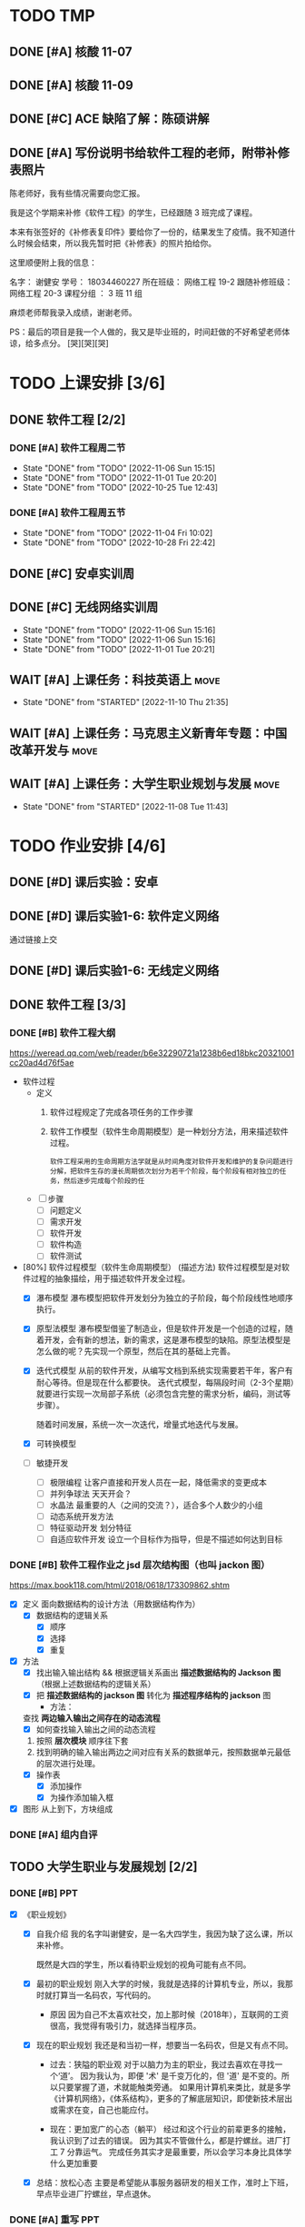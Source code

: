 #
# 学校作业为啥不纳入知识.org ?
# 因为根据我长久的经验，学校作业一般是侵入式的，不完整的，甚至有些（很多）科目，其实就是混学分用的，这时候一般追求最短时间内，总结归纳，完成任务。
# 所以，有了这个 org

# 优先级
# 一般来说，学校作业的优先级会稍微高于知识，因为一般要把事件录入 org 的时候，说明已经处于赶作业的状态了

* TODO TMP
** DONE [#A] 核酸 11-07
CLOSED: [2022-11-07 Mon 13:16] DEADLINE: <2022-11-07 Mon 12:00> SCHEDULED: <2022-11-07 Mon 11:30>
:LOGBOOK:
CLOCK: [2022-11-07 Mon 11:29]--[2022-11-07 Mon 12:00] =>  0:31
:END:
** DONE [#A] 核酸 11-09
SCHEDULED: <2022-11-09 Wed 08:40> DEADLINE: <2022-11-09 Wed 08:50>
:LOGBOOK:
CLOCK: [2022-11-09 Wed 8:32]--[2022-11-09 Wed 09:07] =>  0:35
:END:
** DONE [#C] ACE 缺陷了解：陈硕讲解
CLOSED: [2022-11-07 Mon 17:07] DEADLINE: <2022-11-07 Mon 16:55>
:LOGBOOK:
CLOCK: [2022-11-07 Mon 16:34]--[2022-11-07 Mon 17:07] =>  0:33
:END:
** DONE [#A] 写份说明书给软件工程的老师，附带补修表照片
DEADLINE: <2022-11-10 19:00>
:LOGBOOK:
CLOCK: [2022-11-10 Thu 18:50]--[2022-11-10 Thu 19:33] =>  0:43
:END:
陈老师好，我有些情况需要向您汇报。

我是这个学期来补修《软件工程》的学生，已经跟随 3 班完成了课程。

本来有张签好的《补修表复印件》要给你了一份的，结果发生了疫情。我不知道什么时候会结束，所以我先暂时把《补修表》的照片拍给你。


这里顺便附上我的信息：

名字：       谢健安
学号：       18034460227
所在班级：    网络工程 19-2
跟随补修班级： 网络工程 20-3
课程分组 ：   3 班 11 组

麻烦老师帮我录入成绩，谢谢老师。

PS：最后的项目是我一个人做的，我又是毕业班的，时间赶做的不好希望老师体谅，给多点分。 [哭][哭][哭]


* TODO 上课安排 [3/6]
** DONE 软件工程 [2/2]
CLOSED: [2022-11-06 Sun 15:21]
*** DONE [#A] 软件工程周二节
CLOSED: [2022-11-06 Sun 15:15] SCHEDULED: <2022-11-01 Tue 08:00> DEADLINE: <2022-11-01 Tue 09:40>
:PROPERTIES:
:LAST_REPEAT: [2022-11-01 Tue 20:20]
:END:
- State "DONE"       from "TODO"       [2022-11-06 Sun 15:15]
- State "DONE"       from "TODO"       [2022-11-01 Tue 20:20]
- State "DONE"       from "TODO"       [2022-10-25 Tue 12:43]
*** DONE [#A] 软件工程周五节
CLOSED: [2022-11-04 Fri 10:02] DEADLINE: <2022-11-04 Fri 10:00> SCHEDULED: <2022-11-04 Fri 08:00>
:PROPERTIES:
:LAST_REPEAT: [2022-10-28 Fri 22:42]
:END:
- State "DONE"       from "TODO"       [2022-11-04 Fri 10:02]
- State "DONE"       from "TODO"       [2022-10-28 Fri 22:42]
** DONE [#C] 安卓实训周
CLOSED: [2022-11-06 Sun 15:16] SCHEDULED: <2022-10-28 Sat 08:00>
** DONE [#C] 无线网络实训周
CLOSED: [2022-11-06 Sun 15:16] DEADLINE: <2022-11-03 Thu 11:30> SCHEDULED: <2022-11-03 Thu 08:00>
:PROPERTIES:
:LAST_REPEAT: [2022-11-06 Sun 15:16]
:END:
- State "DONE"       from "TODO"       [2022-11-06 Sun 15:16]
- State "DONE"       from "TODO"       [2022-11-06 Sun 15:16]
- State "DONE"       from "TODO"       [2022-11-01 Tue 20:21]

** WAIT [#A] 上课任务：科技英语上                                   :move:
DEADLINE: <2022-11-17 Thu 21:10 +1w> SCHEDULED: <2022-11-17 Thu 19:40 +1w>
:PROPERTIES:
:LAST_REPEAT: [2022-11-10 Thu 21:35]
:END:
- State "DONE"       from "STARTED"    [2022-11-10 Thu 21:35]
** WAIT [#A] 上课任务：马克思主义新青年专题：中国改革开发与         :move:
DEADLINE: <2022-11-13 Tue 9:40 +1w> SCHEDULED: <2022-11-13 Sun 08:00 +1w>
** WAIT [#A] 上课任务：大学生职业规划与发展                         :move:
DEADLINE: <2022-11-15 Tue 11:40 +1w> SCHEDULED: <2022-11-15 Tue 10:00 +1w>
:PROPERTIES:
:LAST_REPEAT: [2022-11-08 Tue 11:43]
:END:
- State "DONE"       from "STARTED"    [2022-11-08 Tue 11:43]
* TODO 作业安排 [4/6]
** DONE [#D] 课后实验：安卓
DEADLINE: <2022-10-19 Wed 12:00>
** DONE [#D] 课后实验1-6: 软件定义网络
DEADLINE: <2022-10-21 Fri>
通过链接上交
** DONE [#D] 课后实验1-6: 无线定义网络
DEADLINE: <2022-10-21 Fri>
** DONE 软件工程 [3/3]
*** DONE [#B] 软件工程大纲
DEADLINE: <2022-09-15 Thu 12:36> SCHEDULED: <2022-09-15 Thu 10:35>
https://weread.qq.com/web/reader/b6e32290721a1238b6ed18bkc20321001cc20ad4d76f5ae
- 软件过程
  - 定义
    1. 软件过程规定了完成各项任务的工作步骤
    2. 软件工作模型（软件生命周期模型）是一种划分方法，用来描述软件过程。
      : 软件工程采用的生命周期方法学就是从时间角度对软件开发和维护的复杂问题进行分解，把软件生存的漫长周期依次划分为若干个阶段，每个阶段有相对独立的任务，然后逐步完成每个阶段的任
  - [ ] 步骤
    - [ ] 问题定义
    - [ ] 需求开发
    - [ ] 软件开发
    - [ ] 软件构造
    - [ ] 软件测试
- [80%] 软件过程模型（软件生命周期模型） (描述方法)
  软件过程模型是对软件过程的抽象描绘，用于描述软件开发全过程。
  - [X] 瀑布模型
    瀑布模型把软件开发划分为独立的子阶段，每个阶段线性地顺序执行。
  - [X] 原型法模型
    瀑布模型借鉴了制造业，但是软件开发是一个创造的过程，随着开发，会有新的想法，新的需求，这是瀑布模型的缺陷。原型法模型是怎么做的呢？先实现一个原型，然后在其的基础上完善。
  - [X] 迭代式模型
    从前的软件开发，从编写文档到系统实现需要若干年，客户有耐心等待。但是现在什么都要快。
    迭代式模型，每隔段时间（2-3个星期）就要进行实现一次局部子系统（必须包含完整的需求分析，编码，测试等步骤）。

    随着时间发展，系统一次一次迭代，增量式地迭代与发展。
  - [X] 可转换模型
  - [ ] 敏捷开发
    - [ ] 极限编程
      让客户直接和开发人员在一起，降低需求的变更成本
    - [ ] 并列争球法
      天天开会？
    - [ ] 水晶法
      最重要的人（之间的交流？），适合多个人数少的小组
    - [ ] 动态系统开发方法
    - [ ] 特征驱动开发
      划分特征
    - [ ] 自适应软件开发
      设立一个目标作为指导，但是不描述如何达到目标
*** DONE [#B] 软件工程作业之 jsd 层次结构图（也叫 jackon 图）
https://max.book118.com/html/2018/0618/173309862.shtm
  - [X] 定义
    面向数据结构的设计方法（用数据结构作为）
    - [X] 数据结构的逻辑关系
      - [X] 顺序
      - [X] 选择
      - [X] 重复
  - [X] 方法
    - [X] 找出输入输出结构 && 根据逻辑关系画出 *描述数据结构的 Jackson 图* （根据上述数据结构的逻辑关系）
    - [X] 把 *描述数据结构的 jackson 图* 转化为 *描述程序结构的 jackson* 图
      - 方法：
	查找 *两边输入输出之间存在的动态流程*
      - [X] 如何查找输入输出之间的动态流程
	1. 按照 *层次模块* 顺序往下套
	2. 找到明确的输入输出两边之间对应有关系的数据单元，按照数据单元最低的层次进行处理。
    - [X] 操作表
      - [X] 添加操作
      - [X] 为操作添加输入框
  - [X] 图形
    从上到下，方块组成
*** DONE [#A] 组内自评
CLOSED: [2022-11-06 Sun 16:39] DEADLINE: <2022-11-06 Sun 16:44>
** TODO 大学生职业与发展规划 [2/2]
*** DONE [#B] PPT
CLOSED: [2022-10-29 Sat 23:15] DEADLINE: <2022-10-29 Sat>
:LOGBOOK:
CLOCK: [2022-10-29 Sat 22:12]--[2022-10-29 Sat 23:15] =>  1:03
CLOCK: [2022-10-29 Sat 20:52]--[2022-10-29 Sat 22:12] =>  1:20
:END:
- [X] 《职业规划》
    - [X] 自我介绍
      我的名字叫谢健安，是一名大四学生，我因为缺了这么课，所以来补修。

      既然是大四的学生，所以看待职业规划的视角可能有点不同。

    - [X] 最初的职业规划
      刚入大学的时候，我就是选择的计算机专业，所以，我那时就打算当一名码农，写代码的。

        - 原因
          因为自己不太喜欢社交，加上那时候（2018年），互联网的工资很高，我觉得有吸引力，就选择当程序员。

    - [X] 现在的职业规划
      我还是和当初一样，想要当一名码农，但是又有点不同。

        - 过去：狭隘的职业观
          对于以脑力为主的职业，我过去喜欢在寻找一个‘道’。
          因为我认为，即便 '术' 是千变万化的，但 '道' 是不变的。所以只要掌握了道，术就能触类旁通。
          如果用计算机来类比，就是多学《计算机网络》，《体系结构》，更多的了解底层知识，即使新技术层出或需求在变，自己也能应付。

        - 现在：更加宽广的心态（躺平）
          经过和这个行业的前辈更多的接触，我认识到了过去的错误。
          因为其实不管做什么，都是拧螺丝。进厂打工 7 分靠运气。
          完成任务其实才是最重要，所以会学习本身比具体学什么更加重要

    - [X] 总结：放松心态
      主要是希望能从事服务器研发的相关工作，准时上下班，早点毕业进厂拧螺丝，早点退休。
*** DONE [#A] 重写 PPT
DEADLINE: <2022-11-09 Tue 09:55> SCHEDULED: <2022-11-09 Tue 09:00>
:LOGBOOK:
CLOCK: [2022-11-09 Wed 20:12]--[2022-11-09 Wed 20:37] =>  0:25
CLOCK: [2022-11-09 Wed 19:25]--[2022-11-09 Wed 20:00] =>  0:35
CLOCK: [2022-11-09 Wed 17:45]--[2022-11-09 Wed 18:10] =>  0:25
CLOCK: [2022-11-09 Wed 16:18]--[2022-11-09 Wed 17:45] =>  1:27
CLOCK: [2022-11-09 Wed 09:08]--[2022-11-09 Wed 09:52] =>  0:44
CLOCK: [2022-11-09 Wed 08:21]--[2022-11-09 Wed 8:30] =>  0:09
:END:
- [X] 自我介绍：

- [X] 性格分析：
    - [X] 性格内向
      是当程序员，螺丝工，加班工具人的好料子。

      喜好独处，所以，我上大学最开心的事情，就是可以躲在宿舍，写一天的代码，玩一天的游戏，谁也不理。

    - [X] 比较平和，也可以说是躺平
      不喜欢与人争抢，主要是因为怕累，也可以说是胆小。

      也有一部分原因是，见识到了很多东西，更加理解一句话，“尽人事，听天命”。

      我只要保持我每天的能尽的效率就好啦，开夜车弯道超车成为顶级大神的这种事情，我是不感兴趣的，（被逼除外）

    - [X] 喜好运动
      但是我不太喜好篮球，足球等竞争，团队的运动，可能和我的性格有关。

      我只喜欢骑行，一个人骑行的感觉真的很爽，如果是没人的自行车道或山间小路，我还可以集中注意力去思考一些问题。

- [X] 爱好：
    - [X] 最喜欢的爱好，其实也是我的工作，写代码
      所以，真的很庆幸，自己选了这个专业，也很喜欢这个专业。但是，其实职业和爱好是两回事，爱好可以根据自己感兴趣的内容去学习，可以实现自己的想法。

      但是职业的话，要考虑的事情很多。

        - 细节上，你要考虑团队成员的协作，不单是要考虑一个人，要照顾其他人的想法和思路。
        - 方向上，上司叫你干什么，你就干什么，打工人不要自己搞一套（下班了除外了）

        ....
        更加重要的一点是，把它当成爱好的话，不用加班，虽然我觉得符合生理规律的劳作是最高效率的，加班赶工的东西质量差远了，还把第二天的精力赔了上去。
        但是要考虑的东西太多了，例如上层领导的决策，临时改需求等。

        所以，其实爱好和职业还是差很远的。
    - [X] 第二喜好的爱好
      是玩掌机吧，我对掌机有一种莫名的喜好，如果我有钱的话，我一定被鉴定为掌机收藏癖。

      可能和我小时候，被压抑不能打游戏有关，我很羡慕同龄人可以去打游戏，而我要偷偷摸摸的玩。

        - [X] 所以，我很喜欢掌机，也许是掌机带给我的安全感。可以拿在手心，我去哪都可以把它带上，公交车上，学校里。

- [X] 为什么选择广油和本专业
  喜好广油是因为分数刚好就上来了，其实我对于这个事情不是很看重，因为学计算机的学生就是要自学，我认识的很多计算机的高手，高中就开始自学了，真的很厉害。

  除了 985/211 有学历加持外，其他的学校我觉得都差不多吧。

    - 其实选择广油挺好的

- [X] 过去的广油岁月
  其实，过去的广油岁月也没啥好写的，我的生活就是三点一线，宿舍，饭堂，教室。
  : 在宿舍就是写代码，去教室是看老师写代码，去饭堂是为了更好的写代码

    - 但是凭心而论，我是走了弯路，浪费了不少时间的。
        - 过于依赖自学
        - 过于依赖老师

- [X] 剩下的广油时间有何打算
    - 我要写一个吓死面试官（开个玩笑）的项目
    - 写论文
    - 毕业

- [X] 未来的职业规划
    未来的职业规划，其实我可以用我的偶像来总结，因为他们就是我想成为的样子
    - [X] 王勇
      王勇是国产Linux操作系统的前任 cto, 可以说，写代码就是他的生命，我每天都在论坛看到它和别人分享他写的插件，我也经常使用使用他的插件帮我提高我的编写代码的效率。
      我为啥想佩服他，因为他从来不会限制自己，动手能力强，新的技术从来，他总是第一个去学习。
    - [X] 韦易笑
      前网易游戏服务器的主程，一个字，牛，从小学开始写游戏，写到现在。
      他说的一句话让我很佩服。当你把这个行业的东西学完的时候，才刚刚开始。因为这时候跳出了模仿别人的阶段，不再是可以替换的劳动力。
      当你研究一个东西，谷歌搜不到，你去问别人，别人也不懂，你需要自己去开辟的时候，你就真正成为这个行业的中流砥柱。

      PS: 他是游戏同步的影子算法的创始人，所以，我认为他就是那个在行业前头披荆斩棘的中流砥柱。
    ...
    1. 30 岁之前，我打算能够和他们做同事，从他们身上学点东西
    2. 40 岁之前，我希望成为他们

- [X] 总结下：
  尽人事，听天命。我有目标，但是我不强求。

** TODO 科技英语学习通 [4/5]
*** DONE [#A] 2022四级作文第一篇
DEADLINE: <2022-10-21 Fri 07:20>
*** DONE [#A] 2022四级作文第二篇
CLOSED: [2022-10-26 Wed 10:11] DEADLINE: <2022-10-25 Tue 21:10>
- State "DONE"       from "TODO"       [2022-10-26 Wed 10:11]
:LOGBOOK:
CLOCK: [2022-10-26 Wed 09:22]--[2022-10-26 Wed 10:10] =>  0:48
:END:
- 题目
  Directions （方向）: Suppose you are going to write a proposal （建议） to your student union （学生会） for enriching
  students' extracurricular （课外） activities. You are to write about what activities to organize and why.
- 题目要求
  : 给你的学生会写一个关于课外活动的建议书，可以写组织什么活动和理由。
  - 主题：给学生会写一个关于课外活动的建议书。
  - 内容：组织什么活动，和为什么组织
- 中文
  - 推荐：公路车运动
    可以在周末组织一场为期两天的长途的骑行，沿着城市的非机动车道前往郊区或者环绕城市一圈。
  - 理由
    - 放松：在学校呆太久，偶尔出去走走，能放松精神
    - 团队活动：每个人都能参与，增加学生会成员之间的感情
    - 锻炼
      - 锻炼身体
        公路车是一项非常好的运动，不仅能锻炼心肺和大腿肌肉，同时长时间的骑行不会像跑步一样对膝盖产生很大的伤害。
      - 锻炼学生会处理问题的能力
        在为期两天的旅行中，脱离了熟悉的环境，要求学生会成员具有处理事情的能力去应对随机事件。
        - 例如，要提前规划骑行的路线，以免进入机动车道。
        - 成员的骑行速度是不确定的，所以也不知道什么时候会到达哪里，所以必须在自己控制时间以便能到达便利店获取补给，饭店吃饭，旅店睡觉
- 英文翻译
  公路车旅行
  Road Bike Journey

  i suggest to organize a two-day, long weekend ride along the city's non-motorized lanes to the suburbs or around the city.

  For the following reason. Being in school for too long, going out for a walk can relax your mind. It is a team activity, everyone can participate in this activity, which can increase the feelings between students.

  More important, It is a good exercise for students.  Road biking is a great exercise that exercises the heart and students' ability to deal with problems. The speed of the ride is uncertain, so there is no way to know when and where they will arrive, so they must control their own time in order to get to the convenience store for supplies, restaurants to eat, hotels to sleep.

  For the reasons above, i suggest hold activity about road bike.
*** DONE [#A] 2022四级作文第三篇
CLOSED: [2022-10-27 Thu 18:00] DEADLINE: <2022-10-26 Wed 11:50>
- State "DONE"       from "STARTED"    [2022-10-27 Thu 18:00]
- State "STARTED"    from "STOP"       [2022-10-27 Thu 17:11]
- State "STOP"       from "STARTED"    [2022-10-26 Wed 11:14]
:LOGBOOK:
CLOCK: [2022-10-27 Thu 17:11]--[2022-10-27 Thu 18:00] =>  0:49
CLOCK: [2022-10-26 Wed 10:12]--[2022-10-26 Wed 11:14] =>  1:02
:END:
- 题目
  Directions: Suppose you are going to write a proposal to your school library for improving its
  service. You are to write about its current problems and possible solutions to these problems.
- 题目分析
  向学校写建议改进图书馆
- 中文
    - 存在的问题
        - 首先霸占座位的问题严重
        - 其次有用电脑设备的同学，据反映，键盘和鼠标声很吵
    - 如何改进
        - 霸占座位
            - 增加监管方式
                - 离开作为要扫二维码
                  学生离开座位需要扫码，扫码后有 10 分钟的时间倒计时。代表你可以离开 10 分钟，否则座位可以被别人抢占

                  如果同学，发现一个位置上面有书，但是没有人，可以直接扫码。如果显示该学生已经离开超过 30 分钟，则可以直接占用该位置。
                - 增加志愿者进行定期巡视，如果有个座位经常有书，但是看不到人，那就要留意该学生
            - 增加惩罚力度
                - 如果多次犯规，则限制她进入图书馆的时间
                - 如果态度恶劣，则永久禁止进入图书馆，并且通报批评
        - 电脑设备
            - 统计人数，根据人数开放专门供使用电脑的学生使用，例如写论文的学生。
- 英文
  Suggestions for improving the school library

  The library is a friend that students should get to konw.
  Forming the habit of going to the library is wonderful to college life.
  However, our school library is not perfect and there are many problems, so i would like to offer some advices to improve it.

  The most serious problem is use books to grab a seat. firstly, there are very few places in the library. Students need get up very early in the morning to find a place in the library.
  So there will be a situation that students find a place but full of books and no one is sitting here.

  The second problem is that some students said that keyboard and mouse in the library are very noise, but there is no reason to blame them, because they may be writing papers, or writing documents, or need to use the computer to finish their homework.

  According to the above problem, i put forward several proposals. For
  grabbing a seat problem, i think need to increase regulatory.
  when You will leave the seat, need to scan the QR code (二维码), you can get 10 minutes to get out the seat. If you haven't come back in 10 minutes and other students find your seat and scan the qr code, your seat is no longer belong to you.

  And the last problem, i think can offer special classrooms for those who use computer so that no matter how furiously they are typing, no one is affected.
*** DONE [#A] 2020年12月大学英语四级选词填空真题（15选10)
CLOSED: [2022-10-27 Thu 22:11] DEADLINE: <2022-10-27 Thu 19:15> SCHEDULED: <2022-10-27 Thu 18:40>
- State "DONE"       from "STARTED"    [2022-10-27 Thu 22:11]
- State "STARTED"    from "STOP"       [2022-10-27 Thu 21:44]
- State "STOP"       from "STARTED"    [2022-10-27 Thu 19:11]
:LOGBOOK:
CLOCK: [2022-10-27 Thu 21:44]--[2022-10-27 Thu 22:11] =>  0:27
CLOCK: [2022-10-27 Thu 18:51]--[2022-10-27 Thu 19:10] =>  0:19
:END:
- State "STARTED"    from "TODO"       [2022-10-27 Thu 18:51]
  Trust is fundamental to life. If you can't trust anything, life becomes intolerable （无法忍受的）. You can't have relationships without trust, let alone good ones. In the workplace, too, trust is 1          An organization without trust will be full of fear and 2      If you work for a boss who doesn't trust their employees to do things right, you'll have a  3 Per         time. They'll be checking up on you all the time, correcting “mistakes” and 4      reminding you to do this or that. Colleagues who don't trust one another will need to spend more time track  their backs than doing any useful work.

Organizations are always trying to cut costs. Think of all the additional tasks caused by lack of trust. Audit（审计）departments only exist because of it． Companies keep (保留) large volumes （容量） of record because they don't trust their suppliers （供应商）, their contractors （承包商） or their customers. Probably more than half of all administrative （行政的） work is only there because of an ever-existing sense that “ you can't trust anyone these days. " If even a small part of such valueless work could be 7       , the savings would run into millions of dollars.  All this is extra work we  8 load onto ourselves because we don't trust people-the checking, following through, doing things ourselves because we don't believe others will do them properly or at all. If we took all that away, how much extra time would we suddenly （突然的） find in our life? How much of our work 10         would disappear?

- fuckyou
    1. [X] essential C
    2. [X] suspicion M
    3. [ ] pressure  H -> G miserable 痛苦
    4. [X] constantly A
    5. [ ] tracked N -> 0 watching
    6. [ ] exploring D -> J recored
    7. [X] removed K
    8. [X] load F
    9. [ ] -> I properly
    10. [ ] credible  B -> H  pressure


A) constantly 总是    B) credible 可信的     C) essential 基本的     D) exploring 探索     E) gather 采集      F) load       K) removed         G) miserable Adj 痛苦的     L) stacks         H) pressure 压力     M) suspicion 怀疑     I) properly 正确的  N) tracked 追踪     J) records 记录     0) watching
*** TODO [#A] 科技英语学习通每天练 半小时
SCHEDULED: <2022-11-11 Fri +1d> DEADLINE: <2022-11-30 Thu 22:59>
:PROPERTIES:
:LAST_REPEAT: [2022-11-10 Thu 23:06]
:END:
- State "DONE"       from "TODO"       [2022-11-10 Thu 23:06]
:LOGBOOK:
CLOCK: [2022-11-10 Thu 19:34]--[2022-11-10 Thu 20:04] =>  0:30
CLOCK: [2022-11-10 Thu 15:50]--[2022-11-10 Thu 16:49] =>  0:59
CLOCK: [2022-11-10 Thu 15:22]--[2022-11-10 Thu 15:50] =>  0:28
:END:
靠，不会做，抄吧，心很累，心很累


* TODO 期末考试 [6/13]
** DONE [#D] 科技文献检索实验报告
- 实验报告
  - 课题选型与分析
    - 课题名称：
    - 课题分析
      随着 5G 技术的发展，以及光纤的全面普及，以前很多网络的瓶颈问题得到了解决。
      因为以前的传统的网络端游的延迟问题，只能采取 udp 多次传输小包的方式进行同步，现在能使用 tcp 传输图像，就好像急促的小溪流变成了大运河。

      另一方面，随着游戏画质的提高和旧的端游常年累月的更新补丁，游戏越发的臃肿，几十 GB 设置上百 GB 的大小，随便下几个游戏，硬盘就满了。
      游戏种类更多的同时，也再往快餐化的方向发展，没有人愿意会花 1 整天的时间和几十GB 的流量下载一个游戏，就玩了一会，就卸载了。或者我只是偶尔玩玩，一不小心就把硬盘塞满了。

      幸运的是，我认为云游戏平台的出现能够解决这个问题，它会给玩家一个很低的成本进行试错，同时能够满足电脑瘦身的需求。
    - 要解决的问题（通过文献检索结合分析问题）
      1. 研究云游戏的目前普及以及可行性
      2. 中国有哪些成功的项目
      3. 目前还面临哪些技术问题
      4. 增长检索经验
- 检索策略
    - 检索思路
      发展的苗头 -> 行业应用 -> 分析原因 -> 未来趋势
    - 检索词
      云游戏
    - 检索工具： (图书管检索，论文检索，期刊检索等任选一）
      | 中国知网数据库 | https://kns.cnki.net/kns8/defaultresult/index                                 |
      | 中国知网数据库 | https://kns.cnki.net/kns8?dbcode=BDZK                                         |
      | 中国知网数据库 | https://kns.cnki.net/kns8/DefaultResult/Index?dbcode=BDZK&kw=云游戏&korder=SU |
      | 中国知网数据库 | https://kns.cnki.net/kns8/DefaultResult/Index?dbcode=BDZK&kw=云游戏&korder=SU |
- 检索步骤与结果分析
    - 使用检索工具（步骤：带截图）
      检索词：云游戏
      检索步骤：通过知网学术期刊的高级检索工具进行检索，检索式为“主题=云游戏”，并且“主题=”，检索结果如图所示

      - 图书检索
	检索词：云游戏
	检索步骤：使用中国知网的图书检索工具，检索式为“主题=云游戏“，检索结果如图所示：

      - 学位论文检索
	检索词：云游戏
	检索步骤：使用中国知网的图书检索工具，检索式为“主题=云游戏“，检索结果如图所示：
      - 专利文献检索
      - 会议论文检索
      - 标注文献检索
      - 科技报告检索

    - 检索结果分析：
      通过知网期刊共检索出 537 篇文献，其中有用文献的 12 条，通过这些文献的阅读、分析与总结，
      发现云游戏非常普遍，米哈游，腾讯都在这些地方发力，但是还有很多问题，GPU 透传的串流协议还不成熟。
      以及建设成本的问题。

      - 图书检索
	通过知网图书共检索外文图书 4 本，中文图书 0 本。说明我国在这方面的技术没有外国成熟，依旧没有得到普及

      - 学位论文检索
	通过知网硕士论文共有 26 个结果，而且年份都是集中在 20-22 年，说明云游戏越来越火

      - 专利文献检索
	通过知网硕士文献共有 1549 个结果，专利几种在抖音，腾讯等大厂，说明社会对云游戏的需求和实用性是实在的

      - 会议检索
	通过知网共检索会议 13 个结果

      - 标注文献检索
	0 ，说明是刚刚起步，还处于摸石头过河的阶段，无论行业还是国家缺少一个标准

      - 科技报告
	通过知网期刊共检索出 1910 篇文献，其中有用文献的 20 条，通过这些文献的阅读、分析与总结，
        发现云游戏非常普遍

    - 列出检索的文献（有格式要求）
      [1]面向未来,IP RAN网络优化思路探讨[A]. 刘雁斌,陈烈强,曾雯.2018中国信息通信大会论文摘要集[C]. 2018
      [2]移动社会化网络业务发展趋势和商业模式探讨[A]. 周宇煜.2007年中国通信学会“移动增值业务与应用”学术年会论文集[C]. 2007

      [1]阿里巴巴云游戏PaaS平台的设计与实现[J]. 郭旷野,宋扬.  广播与电视技术. 2021(07)
      [2]论云计算平台即服务PaaS架构的研究与设计[J]. 王秀珍.  中国新通信. 2017(19)
      [3]云计算环境安全综述[J]. 张玉清,王晓菲,刘雪峰,刘玲.  软件学报. 2016(06)

      [1]Cloud gaming: architecture and performance. [J] . Ryan Shea,Jiangchuan Liu,Edith C. H. Ngai,Yong Cui 0001.  IEEE Network . 2013 (4)
- 科技文献索引心得体会
    无
** DONE [#A] 软件工程演示
CLOSED: [2022-11-01 Tue 20:21] DEADLINE: <2022-11-01 Tue 09:40> SCHEDULED: <2022-11-01 Tue 08:05>


** STOP [#A] 劳动周
DEADLINE: <2022-11-16 Wed> SCHEDULED: <2022-11-09 Wed 10:05>
:LOGBOOK:
CLOCK: [2022-11-09 Wed 14:32]--[2022-11-09 Wed 15:51] =>  1:19
CLOCK: [2022-11-09 Wed 12:36]--[2022-11-09 Wed 12:48] =>  0:12
CLOCK: [2022-11-09 Wed 12:07]--[2022-11-09 Wed 12:32] =>  0:25
CLOCK: [2022-11-09 Wed 10:12]--[2022-11-09 Wed 11:05] =>  0:53
:END:

- [X] 大纲
  叫你们创新不可能。

  所以，了解新的技术，目标是华为，因为华为是网络通信的领头羊

    - [X] 了解华为的途径
      华为的三场直播。

- [-] 报告要求
    - [-] 内容：
        - [ ] 华为新产品，解决什么问题 (从技术的角度看华为）
            - [ ] 操作系统： Openeuler
              一个换皮的 Linux 发行版，模仿 centos
            - [ ] 毕草编译器：助力多样算力编程编译
            - [ ] opengauss
            - [ ] openlookeng
            - [ ] 鲲鹏
                - [ ] 鲲鹏 boostkit
                - [ ] 鲲鹏 devkit
        - [ ] 华为的贡献和未来规划（从产品的角度看华为）
          : 其实就是华为过去的业务和未来的业务
            - [ ] 过去
                - [ ] 通信 5 G
            - [ ] 未来
                - [ ] 石油
                - [ ] 港口
                - [ ] 教育行业
                - [ ] 智能云网
        - [-] 量子通信原理，查：我国的领先技术
            - [-] 学科诞生与所属：量子通信是 *量子信息* 的一个子分类
                - [X] 量子信息的产生
                    - [X] 物理学科的量子力学
                      有普朗克发现的，具有固定的能量
                    - [X] 信息科学
                - [-] 量子信息分类
                    - [X] 量子计算：量子计算机等
                    - [-] 量子通信：
                        - [X] 量子密钥分发
                        - [ ] 量子隐形传态
            - [-] 分类
                - [-] 量子密钥分发
                    - [X] 用途 / 诞生背景
                        - [X] 普通加密原理不行
                          明文通过密钥变成密文，然后传输出去，接收方接收到密文后使用双方约定好的密文进行反加密，就能破解得到明文
                          但是，随着计算机算力的提升，破解密钥越来越简单。
                        - [X] 香浓说：最好的密钥是随机的
                          所以，使用量子来生成随机密钥是成了一个可行的办法

                    - [-] 原理
                        - [-] 利用原子的特性
                            - [X] 测量基和光子对比
                                - [X] 如果光子属于测量基：得到确认值
                                  根据光子的偏转角度得到0 或 1
                                - [X] 不属于：得到不确认值
                                  光子有概率 50 % 得到0 或 1
                            - [ ] 原子的不可克隆性：
                            - [ ]
                    - [X] 步骤：双方确认随机密钥的步骤
                      ....
                        - [X] A 先发送一个比特串
                        - [X] A 随机选择测量基，比特串根据该测量基得到一串光子（根据测量基得到的光子是从属于测量基）
                        - [X] 把光子发送过去
                        ....
                        - [X] B 也选择随机的测量基，+ 接收到的光子 = 比特串
                        - [X] 分析比特串的结果
                            - 如果随机选择的测量基恰好和 A 的一样，则生成一样的比特
                            - 如果不是，则随机获取 0 或 1
                        ....
                        - [X] A 和 B 交互测量基，从中选择相同的比特部分，就是密钥
                    - [X] 为什么不担心监听呢？
                      如果对方监听并且也用随机生成的测量基，那么会导致原子提前发生偏转，未偏转之前 A 和 B 采用相同测量基的概率是 50%，如果双方对比低于 50%，就可以判定有人监听。
            - [-] 我国的领先技术
              量子通信，这几年发展的很猛，频繁在各大媒体中露相，引起关注，那么我国在量子通信领域的领先技术有那些呢？
                - [X] https://zhuanlan.zhihu.com/p/385683901
                - [X] https://zhuanlan.zhihu.com/p/345473434
        - [ ] 激光通信和可见光通信领域有哪些新进展
          : 我国处在世界领域
        - [ ] 我国的信息技术领域的（发展）突破和技术
          : 写个概念也行
          : 让我们了解新的趋势
            - [ ] 芯片
              芯片有突破
              华为打算绕靠光刻机，做新的芯片架构
            - [ ] 6G
            - [ ] Web3.0
            - [ ] 元宇宙
        - [ ] 结合 5 的发展，国家发展，那么我们应该怎么发展呢？
          : 计划和规划，和上面结合
    - [X] 要求
        - 蓝色提示要去掉，自己写标题
        - 3000 字
        - 必须宋体小四号
        - 注意排版
        - 字体改成黑色
        - 学号+姓名 : 18034460227+谢健安

** DONE 实训周：SDN [3/3]
*** DONE 实现把 [5/5]
CLOSED: [2022-11-06 Sun 17:32]

http://t.zoukankan.com/huanglong1123-p-13754038.html
**** DONE 确认路线 [4/4]
***** DONE 实训课题入门
DEADLINE: <2022-10-18 Tue 20:00>
: 我要先知道实训到底是做什么的
[[~/Downloads/软件定义网络实训-内容与要求.docx]]
- 题目：OpenFlow 应用与实现
- 方式：抓包
- 了解
  - 协议格式
    - Flow_mod 消息
    - Packet_in/out 消息
  - 结构
    - 拓扑
    - 组表
***** DONE SDN 入门
DEADLINE: <2022-10-18 Tue 21:00>
[[~/Downloads/软件定义网络考试知识点.docx]]
***** DONE 实验所用的工具入门
DEADLINE: <2022-10-18 Tue 21:40>
  - [X] 还没有搞定一些东西
      1. [X] Openvswitch 是不是核心
         是用软件模拟的基础设施层的设备（支持南向接口的 openflow 协议）
      2. [X]  mininet 和 opendaylight
           1. [X] 两者的关系： +替代+ ？ 协作？
           2. [X] 两者的作用
                1. opendaylight 是控制器
                2. Mininet 提供一个仿真环境，来设置网络拓扑，并且可以可视化，底层是 ovs
- [X] 开源解决方案（软件）： Openvswitch
  https://zhuanlan.zhihu.com/p/28822114
- [X] mininet
  https://blog.51cto.com/u_15060510/4056084
  Mininet 是一款轻量级的进程虚拟化网络仿真工具,其最重要的一个特点就是它的所有代码几乎可以无缝迁移到真实的硬件环境,方便为网络添加新的功能并进行相关测试
- [X] opendaylight
***** DONE 从过去的实验中找到合适的工具
DEADLINE: <2022-10-18 Tue 22:40>
确认了是 openvswitch,mininet,opendaylight
***** CENCEL 编译安装 opendaylight （怎么在 linux 服务器编译 java 成 native 应用）
DEADLINE: <2022-10-18 Tue 23:00>
- State "CENCEL"     from              [2022-10-23 Sun 15:36] \\
  还是很慢了，还是通过 yay 安装好点，可以解决依赖问题。
https://www.freesion.com/article/2253727374/
**** DONE 路线确定后，开始重点学习三个模块与他们组成的架构： openvswitch,opendaylight,mininet
DEADLINE: <2022-10-19 Wed 09:50>
- State "STAT"       from "STOP"       [2022-10-19 Wed 09:21]
- State "STOP"       from "TODO"       [2022-10-19 Wed 08:45] \\
  太困了

- [X] SDN 架构
  - 三个层次
    - 应用层 : 用户在上层通过下层提供的接口实现功能
    - 控制层 : 把传统网络中 {控制，转发} 的控制功能剥离出来，并且提供更高的粒度。例如可以控制流量
    - 基础设施层 : 遵循 *和控制层通信协议* 的网络设备：包括路由器，交换机等。
      : 所有不是什么交换机都可以作为基础设施层
      - 厂商生成的支持 sdn 的硬件
      - 开源的，用软件模拟的虚拟机 ovs(openvswitch)
  - 层次的接口
    - 北向接口：应用层与控制层接口，具体由控制层厂商规定，只要求符合 rest 协议。
    - 南向接口：控制层与基础设施的接口，由很多选择，包括开源或厂商定制，国际的开源标准是 openflow.
...............
- [X] OpenFlow ： 南向接口的国际通信协议，下面的三个都支持这种协议
- [X] OpenVswitch ：开源的（交换机）基础设施层，
- [X] mininet     ：为底层的多个交换机提供交互网络和开关，以便建立拓扑结构，所以开启需要 openvswitch 的支持。
- [X] Opendaylight ：开源的控制层
**** DONE 搭建环境 [3/3]
***** DONE 开启 opendaylight
****** FIX! 开启服务时，java.lang.module.FindException: Module java.xml.bind not found
1. 要安装 java8
   #+begin_src shell
     sudo pacman -S jdk8-openjdk
   #+end_src
2. 设置环境变量 /etc/profile, 因为是 root 用户开启
***** DONE 开启 openvswitch 服务
- linux 的好处就出来了
  #+begin_src shell
    sudo pacman -S openvswitch
    ls /usr/lib/systemed/system/ovs*
    sudo systemctl start ovsdb-server
  #+end_src
***** DONE 开启 mn 服务
****** FIX! 安装和运行 mininet VM （包含 openvswitch）
DEADLINE: <2022-10-19 Wed 14:30>
- FileNotFoundError: [Errno 2] No such file or directory: 'mnexec'
  mnexec 是被 python 程序 mininet 调用的 c 模块
    - [X] +_Pip 安装 mininet ：失败，没有安装 c 的 mnexec 模块+
    - [X] Yay 安装 mininet
        - Yay 短暂出现了无法连接 163 的问题
            1. [X] 可能是没有 yay -Yu 更新
            2. [ ] 可能是选择 cleanbuild 依赖的时候选错了，不能选默认？
**** DONE 开始协作 [4/4]
https://www.sdnlab.com/sy12-opendaylight-mininet/
***** DONE 建立 mininet 拓扑 (实验4）
DEADLINE: <2022-10-19 Wed 20:30>
 - 拓扑类型
     - 基本拓扑
         - Minimal
           一个交换机下面挂着两个主机
         - 线性
         - 单一
           多个主机连接一个交换机
         - 树形
         - 星型
     - 自定义拓扑
       需要更加复杂的建立方法，脚本 hold 的住，命令行不行
         1. 能够指定 ip 地址
         2. 能够设置带宽
 - [X] 建立方式
     - [X] 命令行建立
     - [X] Python 脚本建立
     - [X] 交互式建立
       类似与 python-shell 的命令式单步执行
     - [X] 可视化建立
       : 通过 miniedit 建立，可以导出 py 脚本
         - Mininet
             1. Miniedit
             2. 画图
             3. 设置控件的属性
                  1. 控制器
	             Remote-Controller 填上 ip 地址和端口（6633？）
                  2. 主机
	             自己设置 ip 地址
                  3. 交换机
	             默认属性
             4. 设置总属性，通过 preference。
                  1. 勾选 start-cli 开启 cli 支持
                  2. 选择 openflow 协议
             5. 执行 run
             6. 导出为脚本文件
                  1. 可以关闭 x 图形，通过 cli 继续命令式
***** WAKE Opendaylight 控制 mininet （实验5）
DEADLINE: <2022-10-19 Wed 21:00>
- State "WAKE"       from "STAT"       [2022-10-19 Wed 22:17] \\
  掌握了大纲后，把时间留给最重要的实验。如果遇到不会的，在回来补齐细节
- [ ] 连接到 mininet
  步骤基本等于上一节 《mininet 拓扑建立》讲的可视化
- [ ] 两边通信
- [ ] 流表操作
- [ ] Yany UI
***** WAKE 消息抓包 and 流表的学习
DEADLINE: <2022-10-19 Wed 22:00>
- State "WAKE"       from "STAT"       [2022-10-19 Wed 22:31] \\
  了解了大纲，把注意力集中在最重要的实验上。遇到不懂的在回来补齐细节。
- [ ] 抓包
  - [ ] TCP 连接过程
  - [ ] 发送 hello 消息
- [ ] 流表
  通过交换机，输入命令，和 grep, 输出不同的流表信息，来检测交换机下面的主机是否连通。
***** WAKE 模拟演示实验
DEADLINE: <2022-10-19 Wed 22:59>
- State "WAKE"       from "STAT"       [2022-10-20 Thu 22:24] \\
  还差点意思
- [X] 搭建：本地 mininet
  - [X] virtualbox 开启 ssh
    先不用了，因为要改虚拟机的网络连接方式，我怕待会影响实验
  - [X] 安装 mininet
  - [X] ubuntu 安装 openvswitch
  - [X] ubuntu 开启 openvswitch 服务
  - [X] 连接到远程控制器
    - 没有检测到虚拟机的控制器：
      no default openflow controller found for default switch!
      falling back ovs bridge
- [X] 搭建：本地 OpenDayLight
  - [X] 检测 jdk8 环境变量是否正确设置
  - [X] 进入 karaf 终端
    - [X] 通过 ./bin/karaf 进入
    - [X] 安装 docx 的输入密码进入
  - [X] 检测是否开启
  - [X] 安装各种插件的支持
       https://www.xiexianbin.cn/sdn/opendaylight/2021-04-03-opendaylight-install/index.html
    - [X] Web UI 插件
      版本不支持
  - [X] 必备插件：监听 6633 插件
      odl-netvirt-openstack
      安装 odl-netvirt-openstack 后：controller 默认监听在 6633
- [X] 两者通信，然后用 wireshark 监听网卡
- [-] 抓包辨识
  - [X] Packet_in:
    - 作用：交换机端口 指示→ 控制器端口
    - 分析：
      buffer_id：数据通道分配的缓存id，标志数据包存在交换机中的位置，如果没有缓存在交换机中则buffer_id则为-1
      total_len：整个数据帧的长度
      in_port：接收数据帧的端口
      : reason：将数据包发送给控制器的原因，一般有俩原因，一是没有匹配到流表项，二是动作要求发给控制器
    - 源码图示
      [[/home/xdash-bw/Downloads/packet_in.jpeg]]
  - [X] Packet_out:
    - 作用：控制器端口（请按照我给你的action进行处理） → 交换机端口
    - 分析：Action 和 Action 类型
    - 源码图示：
      [[/home/xdash-bw/Downloads/packet_out.jpeg]]
  - [X] Flow_Mod:
    - 作用：控制器下发流表
    - 分析：
      1. 通用头
      2. Match
      3. Instrcution 指令
    - SRC
      [[/home/xdash-bw/Downloads/flow_mod1.jpeg]]
      [[/home/xdash-bw/Downloads/flow_mod2.jpeg]]
  - [ ] 组表学习
    1. 查看各个交换机的端口信息sh ovs-ofctl -O OpenFlow13 show s1
    2. 向 s1 添加组表项：
       sh ovs-ofctl -O OpenFlow13 add-group s1 group_id=1,type=all,bucket=output:1,output:2,output:3
    3. 查看结果：
       sh ovs-ofctl -O OpenFlow13 dump-groups s1 （展示结果）
    4. 给s1加入一个流表项，所有从h1进来的封包，都执行刚刚创建的组表
       sh ovs-ofctl -O OpenFlow13 add-flow s1 in_port=3,actions=group:1
       sh ovs-ofctl -O OpenFlow13 dump-flows s1
    5. PingAll: 查看主机之间是否通信

*** DONE [#A] 验收
DEADLINE: <2022-10-21 Fri 16:00>
在计算机二楼尽头找老师
*** DONE 上交实验报告 [2/2]
**** DONE [#B] SDN 电子版实验报告
CLOSED: [2022-11-06 Sun 17:18]
**** DONE [#D] 纸质实验报告：SDN
DEADLINE: <2022-11-15 Tue 22:59>
** DONE 实训周：Android [5/5]
*** DONE [#B] 复习以前学过的内容，有个大纲
DEADLINE: <2022-10-24 Mon 09:00>
:LOGBOOK:
CLOCK: [2022-10-24 Mon 07:43]--[2022-10-24 Mon 08:52] =>  1:09
:END:


*** DONE [#B] 快速把常用控件的 io 交互了解下
DEADLINE: <2022-11-09 Wed 8:55> SCHEDULED: <2022-11-09 Wed 08:00>
:LOGBOOK:
CLOCK: [2022-11-09 Wed 08:12]--[2022-11-09 Wed 08:20] =>  0:08
CLOCK: [2022-10-24 Mon 08:55]--[2022-10-24 Mon 09:54] =>  0:59
:END:
- [X] Activity
    - activies 类
      安卓项目创建第一件事就是，创建一个 activies. 默认情况下，他会在 1. 在 res/layout 目录下，创建 xml 文件。2.并且将其作为启动主 activies.
    - res/layout/xxoo.xml
       可以说，安卓通过 activis 引用 res/layout/xml ，以及在其定义的所有控件。
       例： setLayoutView(R.layout.main_activity.xml);
        - 控件由布局进行排版
            - 布局：
                - LinearLayout
                - AbstructLayout
            - 控件
- [X] Indent ：从 A Activity 到 B Activity
  #+begin_src java
    Intent intent = new Intent(this, SMSLoginActivity.class);
    startActivity(intent);
    // 登录 acitivy 和其服务结束
  #+end_src
- [X] 某个 Acitivy 下的控件与服务
    - 为某个控件绑定成员变量
        - 通过 @符号为成员变量绑定具体的控件
        - 通过 @符号为成员变量（绑定）的回调函数
    - 控件 a 和控件 b 的交互
      都是成员变量，直接读取
*** DONE 实现/找到 im 聊天软件 [5/5]
CLOSED: [2022-11-06 Sun 17:31]
**** DONE [#A] 网上找别人的开源项目
CLOSED: [2022-10-27 Thu 23:34] DEADLINE: <2022-10-27 Thu 12:00>
- State "DONE"       from "STARTED"    [2022-10-27 Thu 23:34]
- State "STARTED"    from "DONE"       [2022-10-27 Thu 23:20]
- State "DONE"       from "STARTED"    [2022-10-27 Thu 10:56]
- Note taken on [2022-10-27 Thu 10:54] \\
  我找到了两个非常好用的项目，其中一个还带有服务器端。
  这样我就先不用考虑，去解决旧项目的旧 grade 在我的 java 版本的兼容问题
:LOGBOOK:
CLOCK: [2022-10-27 Thu 23:20]--[2022-10-27 Thu 23:34] =>  0:14
CLOCK: [2022-10-27 Thu 08:53]--[2022-10-27 Thu 10:56] =>  2:03
:END:
在 github 搜这个关键词，结果挺多的：https://github.com/search?p=3&q=android+聊天&type=Repositories
- [ ] ToOld
  : Tooold 的先不考虑，或许可以做到兼容，但那是最后的才要考虑的事情
    - [ ] Adnroid-IM [[~/android-example/Android-IM]]
      https://github.com/wapchief/Android-IM
        - [ ] 构建：失败
          : 该项目使用的 Gradle 4.1 不支持 java11 以上版本，我的 java 版本过新
          : 解决方法，就是将该项目的 gradle 升级到 4.8 以上
          Unable to start the daemon process.
          The project uses Gradle 4.1 which is incompatible with Java 11 or newer.
          Possible solution:
          Upgrade Gradle wrapper to 4.8 version and re-import the project
            - [ ] 升级后失败：旧的 api 被废弃了
              Unable to load class 'javax.xml.bind.annotation.XmlSchema'.
    - [ ] TimDemo-Android
      https://github.com/wapchief/TimDemo-Android
        - [ ] 构建：失败
          Grade 3.5 太老了，我的 Java 太新了
            - [ ] 把它升级到 4.1 以上
              出现了兼容问题
              Could not initialize class com.android.sdklib.repository.AndroidSdkHandler
    - [ ] EasyIM-Android [[~/android-example/EasyIm-Android]]
      https://github.com/xiezefan/EasyIM-Android
        - [ ] 构建：版本太老，无法构建
          This version of Android Studio requires projects to use Gradle 4.8.1 or newer. This project is using Gradle 2.2.1.
          : 太老了，老到连 android Studio 都不支持
          Change to minimum versions (plugin 3.2.0, Gradle 4.8.1) and sync project
          Change to latest versions (plugin 7.2.2, Gradle 7.3.3) and sync project
          Open build file
            - [ ] 给项目配置最新的版本 :Grade 7.3.3
               Required by:
               project : > com.android.tools.build:gradle:7.2.2
               project : > com.android.tools.build:gradle:7.2.2 > com.android.tools:sdk-common:30.2.2
               : 果然跑步了
            - [ ] 给项目配置最低兼容版本 :Grade 4.8.1
    - [ ] NodeJs Socket
      https://github.com/githuanl/socket.io-android-client
- [X] EmojiChat [[~/android-example/EmojiChat]]
  https://github.com/kymjs/EmojiChat
    - [X] 构建情况：可以构建
      因为最后的 grade 更新是 2 年前，上面 tooold 的都是 5-7 年
    - [X] 完成度：
        - [X] 非常美观的 ui
        - [X] 功能
            - [X] 单聊 echo 功能
            - [X] 表情
            - [X] 发送图片
            - [X] 可以打开网页链接
- [-] im ：两年前的新项目，还是挺新的，怎么会构建失败？
  https://github.com/zhifeijishu/im
    - [X] 客户端构建成功，因为是 2 年前的项目，还是挺新的。
    - [ ] 服务器端构建失败

**** FIX! [#A] 无法 run im-server 的 connectApp
CLOSED: [2022-10-28 Fri 01:32] DEADLINE: <2022-10-28 Fri 02:00>
- State "FIX!"       from "BUG!"       [2022-10-28 Fri 01:32]
:LOGBOOK:
CLOCK: [2022-10-27 Thu 23:45]--[2022-10-28 Fri 01:32] =>  1:47
:END:
- State "BUG!"       from "TODO"       [2022-10-27 Thu 23:43]

  实错阶段，随便试，到时候全新下载一个新的，跑一遍就行了

- [-] 判断 bug 原因
    - [X] 缺少第三方库
    - [X] 不是在 root 执行：  把 root 的日志配置去掉后，依旧报错
    - [X] SpringBoot 版本问题：因为 build 时候规定了版本，且解决了。
      新 jdk 向后兼容 5 年是很正常的，所以即使构建工具导入旧 2-3 年的 springboot, 也能够兼容
    - [ ] 代码的部署环境出了问题
        * [ ] 根据 error 信息：ERROR SpringApplication: org.springframework.boot.SpringApplication.reportFailure(SpringApplication.java:863) - Application run failed

**** DONE [#A] 编译 IM 的服务器端
CLOSED: [2022-10-28 Fri 01:33] DEADLINE: <2022-10-27 Thu 15:20>
- State "DONE"       from "STOP"       [2022-10-28 Fri 01:33]
- State "STOP"       from "STARTED"    [2022-10-27 Thu 23:44] \\
  先找 bug
- State "STARTED"    from "DONE"       [2022-10-27 Thu 23:34]
- State "DONE"       from "STARTED"    [2022-10-27 Thu 23:15]
- State "STARTED"    from "STOP"       [2022-10-27 Thu 22:11]
- State "STOP"       from "STARTED"    [2022-10-27 Thu 17:10]
- State "STARTED"    from "TODO"       [2022-10-27 Thu 15:17]
:LOGBOOK:
CLOCK: [2022-10-27 Thu 23:34]--[2022-10-27 Thu 23:44] =>  0:10
CLOCK: [2022-10-27 Thu 22:18]--[2022-10-27 Thu 23:15] =>  0:57
CLOCK: [2022-10-27 Thu 15:17]--[2022-10-27 Thu 17:10] =>  1:53
CLOCK: [2022-10-27 Thu 14:34]--[2022-10-27 Thu 15:17] =>  0:43
:END:
- [ ] 编译 java 项目
    - [ ] 命令行老路
        - 构建工具
            - C++ ：Makefile 或 cmake
            - Python ：一键 python
            - Java ：用 maven, 怎么用命令行
        - 导入第三方库（语言的重要的生态）
            - C++ ： 使用 include 的方式导包，基本就是源码 clone 下来，然后设置下路径， gcc 编译
            - Python ：使用 pip 安装到全局的系统路径
    - [ ] IDE 工具链
        - 用 idea 导入项目
        - 读取项目的 pom.xml
          在 pom.xml 里面规定了使用的库，以及他们的版本
          例如：
          #+begin_src xml
            <protobuf.version>3.11.1</protobuf.version>
          #+end_src
        - 开始下载依赖
        - 为项目配置 jdk
            - 本地 jdk
            - IDE 提供 jdk
        - 选择语言特性，我选择了最新的 java19, 也是 jdk 能提供的最新的语言特性了
          根据向下兼容，应该是跑的起来的
        - [#A] Build Success
        - [#A] Run
          我是不是可以理解为整个项目已经 build 成功了，我可以选择选择不同模块的 bin/ 执行 Run?
            - 知道 main 的那个入口文件
                - 测试文件: 都是 connect 模块的测试
                    - [ ] connect/SingleMsgTest.java
                    - [ ] connect/PingPongTest.java
                - [-] 执行文件: 三个模块
                    - [-] connect/connectApp.java
                        - [-] 失败原因
                            - [X] Linux 没有 springboot
                              排除，因为 sprintboot 不依赖与系统，而是被 java Maven 管理，Build 的时候，已经安装了
                            - [X] springboot 版本问题
                            - [X] 要部署到 linux 服务器以 root 运行
                              应该不可能，那本地怎么测试？不符合逻辑
                            - [ ] 最大的可能，代码的某个配置出错，或者我没有设置
                    - [ ] process/ProcessApp.java
                    - [ ] api/ApiApp.java
**** DONE [#A] 部署环境
CLOSED: [2022-10-29 Sat 08:49] DEADLINE: <2022-10-28 Fri 03:00>
- State "DONE"       from "STARTED"    [2022-10-29 Sat 08:49]
:LOGBOOK:
CLOCK: [2022-10-29 Sat 08:26]--[2022-10-29 Sat 08:49] =>  0:23
CLOCK: [2022-10-28 Fri 22:47]--[2022-10-28 Fri 23:26] =>  0:39
CLOCK: [2022-10-28 Fri 01:35]--[2022-10-28 Fri 01:39] =>  0:04
:END:
- State "STARTED"    from "TODO"       [2022-10-28 Fri 01:35]
**** DONE 野火im [3/3]
CLOSED: [2022-11-06 Sun 17:26]
***** DONE [#B] 全部 build 成功和 run 起来
CLOSED: [2022-10-29 Sat 10:37]
- State "DONE"       from "TODO"       [2022-10-29 Sat 10:37]
***** DONE [#B] Android 端源码赏析
CLOSED: [2022-11-06 Sun 17:26] DEADLINE: <2022-10-29 Sat 12:00>
- State "STOP"       from "STARTED"    [2022-10-29 Sat 20:52] \\
  休息会，空闲时间可以写下《职业规划》 ppt
- State "STARTED"    from "TODO"       [2022-10-29 Sat 15:07]
:LOGBOOK:
CLOCK: [2022-10-29 Sat 19:32]--[2022-10-29 Sat 20:48] =>  1:16
CLOCK: [2022-10-29 Sat 18:07]--[2022-10-29 Sat 19:12] =>  1:05
CLOCK: [2022-10-29 Sat 10:37]--[2022-10-29 Sat 15:07] =>  4:30
:END:
- [-] 项目架构
    - [-] chat 模块 : 基本就是我打算演示的比较基本，但是又是核心的模块
        - [X] 模块的 AndroidManifest 定义了标题，需要修改去掉 "野火“
        - [X] 模块内公共控件与引用
            - res/layout/xxoo.xml  定义各种 activity 的控件，以及其布局
            - res/value/string.xml 设置模块所有定义的控件的 text
            - res/value/color.xml  设置模块所有定义的控件的 color
        - [X] Activity 之间跳转（Intent)
          #+begin_src java
            // 从 LoginActivity 跳转到 MainActivity
            Intent intent = new Intent(LoginActivity.this, MainActivity.class);
            intent.setFlags(Intent.FLAG_ACTIVITY_CLEAR_TASK);
            startActivity(intent);
          #+end_src

        - [-] Activity 和其布局
            - [X] 入口 activity : SplashActivity （layout/activity_splash）

            - [X] 登录帐号与密码  ：LoginActivity  (layout/login_activity_password)

            - [ ] 登录后IM的骨架  : MainActivity   (layout/main_activity, layout/main_bottom_navigation)
                - [ ] 进入第一层：conversation/conversationlist
                - [ ] 第二层   : 通讯录
                - [ ] 第三层   : 工作台
                - [ ] 第四层   : 发现
                - [ ] 第五层   : 我的

        - [-] 网络层
            - [-] 网络层使用的网络库
                - [X] OkIO 和 OKhttp ：登录服务器，验证帐号和密码，直接走 http 协议
                - [-] OKHttpHelper ：对 okhttp 的封装
                    - [ ] 处理 token 认证
                    - [ ] Cookie 封装
                    ...
                    - [X] 公共接口
                        - [X] Get
                        - [X] Post

            - [X] UI 层和网络层如何连接
                - [X] 登录验证：UI 层调用 AppService 类的服务
                  分层的思想
                  原理解析：网络模块提供回调接口，允许 ui 模块把注册进去，因为不涉及 socket 的内容，所以，直接走 http,
                  注册一个回调，成功就调用，否则就失败

                  代码赏析：
                  #+begin_src java
                    String account = accountEditText.getText().toString().trim();
                    String password = passwordEditText.getText().toString().trim();

                    AppService.Instance().passwordLogin(account, password, new AppService.LoginCallback() {
                            // 在 ui 模块中，注册网络模块的成功回调
                            @Override
                            public void onUiSuccess(LoginResult loginResult) {
                                if (isFinishing()) {
                                    return;
                                }
                                // 如果登录成功
                                // 从 LoginActivity 到 MainActivity
                                Intent intent = new Intent(LoginActivity, MainActivity);
                                startService(intent);
                            }
                        }
                  #+end_src

            - [X] 登录服务器
                - [X] 源码模块解析
                    - [X] 把 LoginResult 作为参数传入 SimpleCallback 中
                        - [X] LoginResult: 用户验证有关的信息 : 用户 id, 消息，Code
                        - [X] SimpleCallback : 当 OkHttp 触发时回调

                    - [X] AppService
                        - [X] LoginCallback(Interface) ：定义回调接口
                          允许 ui 模块把 *更新 UI* 的逻辑注册进来
                            - [X] onUiSuccess
                            - [X] onUiFailure

                        - [X] 提供给 UI 模块的接口 / OKHttp 请求的逻辑封装
                            - [X] passwordLogin : 输入密码登录
***** DONE [#B] IM 服务端研究
CLOSED: [2022-11-06 Sun 17:26] DEADLINE: <2022-10-30 Sun 17:00>
- State "STOP"       from "STARTED"    [2022-10-30 Sun 15:25] \\
  划分任务
:LOGBOOK:
CLOCK: [2022-10-30 Sun 14:44]--[2022-10-30 Sun 15:24] =>  0:40
CLOCK: [2022-10-30 Sun 12:42]--[2022-10-30 Sun 13:52] =>  1:10
:END:
- State "STARTED"    from "STOP"       [2022-10-30 Sun 12:42]
    - [ ] 项目模块
      第一次研究 java 的项目，目录结构，如果是 c++, 则是找 main() 函数，找 include/ 的第三底层模块，例如网络通信（后端必备）
      基础库（C++ 通病），然后从 src 往下延伸，功能模块。

      如果按照这种想法，

      Java 的模块化，非常好，基本没有单独把 include/ 的操作

      就是，每个目录都是 app/ 的功能模块，只是里面的目录结构也太长了吧

      Broker: 在分布式架构中，客户端和服务器端通信，需要经过一个经纪人。经纪人负责协调客户端与服务器端的通信，所以是网关？

      Common: 一些网络模块的封装

      Distribution: 分发？
      SDK: Sortware Development Kit 软件开发工具包
      Utilites

      关于 broker 的第三库的问题，混用的问题，答案是不区分？？？我懂了，但是为啥还要把源码 clone 下来一份？

      Netty 和 mqtt
      我还是有点不懂？

      去思考，这个问题需要那么久吗？

      找到其架构，如果是第三方库是由 maven 管理的，为啥要把 src clone 下来？

    : broker 和 sdk 共同引用 common 模块，同时 broker 和 sdk 都不被其余引用
    - [ ] common 公共组件
    - [ ] 经纪人 broker
        - [ ] cn ：事件开启模块
            - [ ] Push
            - [ ] Server
        - [ ] io
            - [ ] mqtt 消息协议
              https://blog.csdn.net/thc1987/article/details/119138479
              牛逼，竟然自己封装了一个，真的强
            - [ ] Mqtt 的 netty 封装：完成基本的 io 通信与 codec
            - [ ] Moquette ：一个完整的接收者发布者 broker
        - [ ] com/xiaoleiyu : 为啥第三方库直接 clone 下来？
            - [ ] loServer: 基于 netty 的 http 服务器（可以像 c++ 一样摆脱 web 的 tomcat 等各种依赖）
              : 问题来了，要这个干嘛？协议不是走 mqtt 协议吗？
              : 又不是 web 应用走 http 协议，有啥好处吗？
        - [ ] win ：业务逻辑封装？
    - [ ] sdk
****** DONE [#A] mtqq 协议大纲
CLOSED: [2022-10-30 Sun 17:14] DEADLINE: <2022-10-30 Sun 16:40>
- State "DONE"       from "STARTED"    [2022-10-30 Sun 17:14]
:LOGBOOK:
CLOCK: [2022-10-30 Sun 15:43]--[2022-10-30 Sun 17:14] =>  1:31
:END:
- [ ] 功能
    - [ ] （消息的）发布与订阅
      : 术语：发布与订阅，发布者（Publisher)，订阅者（Subscriber），主题（Topic）
    - [ ] Qos 服务质量
        - [ ] 0 ：依赖于下层的 tcp/ip 协议
        - [ ] 1 ：消息最少一次给订阅者
        - [ ] 2 ：消息仅仅到达一次
- [ ] 协议段
    - [ ] 固定头
    - [ ] 可变头
    - [ ] 消息体 payload
        - [ ] 类型
            - [ ] Connect     ：用户名和密码
            - [ ] subscribe   ：消息内容是要一系列订阅的主题和 qos
            - [ ] suback      ：消息内容是对 subscribe 消息订阅主题和 qos 的进行确认和回复
            - [ ] unsubscribe ：消息体内容是要订阅的主题（取消）
- [ ] 发布订阅好处的必要性。
****** WAKE [#A] 自己封装 mtqq
CLOSED: [2022-10-30 Sun 19:48] DEADLINE: <2022-10-30 Sun 19:30>
- State "WAKE"       from "TODO"       [2022-10-30 Sun 19:48]
:LOGBOOK:
CLOCK: [2022-10-30 Sun 19:02]--[2022-10-30 Sun 19:48] =>  0:46
:END:
- [ ] MqttMessage 的公共组成部分
    - [ ] MqttFixedHeader
    - [ ] Mqtt*Header
    - [ ] ByteBuf (payload)

- [ ] MqttMessage （基类）
  : 就是对 MqttMessage 的那三个部分的拼装，只要知道 mqtt 的各种消息含义，就能理解
    - [ ] MqttPublishMessage
    - [ ] MqttConnAckMessage
    - [ ] MqttConnectMessage
    - [ ] MqttUnsubAckMessage
    - [ ] MqttSubAckMessage
    - [ ] MqttPubAckMessage
    - [ ] MqttUnsubscribeMessage
    - [ ] MqttSubscribeMessage

- [ ] MqttMessageFactory : MqttMessage 工厂方法，通过基类 MqttMessage 灵活地可以向下转型

- [ ] encoder/decoder
  : 借助 netty 的 MessageToMessageEncoder 阶码器进行解码
    - [ ] MqttEncoder
    - [ ] Mqttdecoder
****** WAKE [#A] Netty 融合 mtqq
CLOSED: [2022-10-31 Mon 09:25] DEADLINE: <2022-10-30 Sun 20:50>
- State "WAKE"       from "TODO"       [2022-10-31 Mon 09:25]
:LOGBOOK:
CLOCK: [2022-10-31 Mon 08:05]--[2022-10-31 Mon 09:25] =>  1:20
CLOCK: [2022-10-31 Mon 00:14]--[2022-10-31 Mon 00:24] =>  0:10
CLOCK: [2022-10-31 Mon 00:06]--[2022-10-31 Mon 00:13] =>  0:07
CLOCK: [2022-10-30 Sun 19:50]--[2022-10-30 Mon 21:30] =>  1:40
:END:
****** WAKE [#A] netty 详解
CLOSED: [2022-10-31 Mon 10:40] DEADLINE: <2022-10-31 Mon 10:25>
- State "WAKE"       from "TODO"       [2022-10-31 Mon 10:40]
:LOGBOOK:
CLOCK: [2022-10-31 Mon 09:25]--[2022-10-31 Mon 10:40] =>  1:15
:END:
****** WAKE [#A] imhandler 业务代码
CLOSED: [2022-10-31 Mon 12:55] DEADLINE: <2022-10-31 Mon 13:25> SCHEDULED: <2022-10-31 Mon 11:20>
- State "WAKE"       from "TODO"       [2022-10-31 Mon 12:55]
:LOGBOOK:
CLOCK: [2022-10-31 Mon 11:28]--[2022-10-31 Mon 12:54] =>  1:26
:END:
****** DONE [#A] 数据库 (如何在网络层中融入数据库)
CLOSED: [2022-10-31 Mon 13:22] DEADLINE: <2022-10-31 Mon 13:20> SCHEDULED: <2022-10-31 Mon 13:00>
:LOGBOOK:
CLOCK: [2022-10-31 Mon 13:00]--[2022-10-31 Mon 13:22] =>  0:22
:END:


- State "DONE"       from "STARTED"    [2022-10-31 Mon 13:22]
- State "STARTED"    from "TODO"       [2022-10-31 Mon 12:55]
****** DONE [#A] 演示要用到的 ppt
CLOSED: [2022-11-01 Tue 20:21] DEADLINE: <2022-10-31 Mon 21:10> SCHEDULED: <2022-10-31 Mon 19:40>
- State "DONE"       from "TODO"       [2022-11-01 Tue 20:21]
*** DONE [#A] 验收安卓实验
CLOSED: [2022-11-07 Mon 10:28] DEADLINE: <2022-11-12 Sat 22:59>
:LOGBOOK:
CLOCK: [2022-11-07 Mon 09:33]--[2022-11-07 Mon 10:28] =>  0:55
:END:
- [X] 什么时候交： 12 周前
- [X] 交到哪里 :  发送到 QQ 邮箱 1062219923@qq.com
- [X] 有什么要求
    - 从 Android 开始编译运行，能看到代码
    - 功能演示
    - 最好在演示里面写上自己的信息（包括组号）
    - 邮件标识：题目 + 姓名 + 学号 + 组号

*** DONE 实验报告 [2/2]
**** DONE [#B] 电子实验报告: 安卓
CLOSED: [2022-11-07 Mon 10:35] DEADLINE: <2022-11-06 Sun 22:59>
:LOGBOOK:
CLOCK: [2022-11-07 Mon 10:30]--[2022-11-07 Mon 10:40] =>  0:10
:END:
**** DONE [#D] 纸质实验报告：安卓
DEADLINE: <2022-11-15 Wed 22:59>
      
** DONE 实训周：无线网络定义 [2/2]
*** DONE 三个上机实训 [3/3]
CLOSED: [2022-11-06 Sun 17:09]
**** DONE [#A] 实训1 ：平台认识
CLOSED: [2022-11-06 Sun 16:55]
- CLOSING NOTE [2022-11-06 Sun 16:55]
**** DONE [#A] 实训2 ：软件认识
CLOSED: [2022-11-06 Sun 16:55]
- CLOSING NOTE [2022-11-06 Sun 16:55]
**** CENCEL [#A] 实训3 ：农业检测
CLOSED: [2022-11-06 Sun 16:55]
- CLOSING NOTE [2022-11-06 Sun 16:55] \\
  疫情取消
*** DONE 实训报告 [2/2]
**** DONE [#B] 电子实验报告: 无线定义网络
CLOSED: [2022-11-07 Mon 15:14] DEADLINE: <2022-11-06 Sun 22:59>
:LOGBOOK:
CLOCK: [2022-11-07 Mon 14:08]--[2022-11-07 Mon 15:14] =>  1:06
CLOCK: [2022-11-07 Mon 10:51]--[2022-11-07 Mon 11:27] =>  0:36
:END:

- 要求
    - [X] 主题
        - 实训1 ： 实验2 ：无线网络认知
        - 实训2 ： 实验3 ：无线传感器工具
    - [X] 模板
      : 可以无视扩展实验
      : 实训 1 模板需要写 567
      : 实训 2 模板需要写 1234567
        1. [X] 理论回顾
        2. [X] 目的
        3. [X] 环境
        4. [X] 步骤
        5. [X] 演示照片
        6. [X] 扩展实验
        7. [X] 小结





**** DONE [#D] 纸质实训报告：无线定义网络
DEADLINE: <2022-11-15 Wed 22:59>


** TODO 形式与政策 [1/3]
*** DONE 手稿 [6/6]
**** DONE 课堂笔记四篇 [4/4]
***** DONE [#C] 形式与政策课堂笔记：第一篇：保证粮食安全的中国策
DEADLINE: <2022-11-08 Tue 09:50>
:LOGBOOK:
CLOCK: [2022-11-08 Tue 11:31]--[2022-11-08 Tue 12:06] =>  0:35
:END:
- [X] 自力更生（我国的粮食发展历史与现状）
    - [X] 新中国初期
    - [X] 改革开放以来
    - [X] 21 世界以来
        - [X] 最严的食品安全法
        - [X] 消费升级，肉类需求增多

- [X] 认清现状（当前形势，我国遇到的问题）
    - [X] 一多三少
    - [X] 淡水问题
    - [X] 结构性问题
    - [X] 区域问题
    - [X] 数量到质量：从吃得饱到吃得好
    - [X] 贸易问题

- [X] 系统推进（出绝招了，新形势下怎么解决问题）
    - [X] 保护耕地
    - [X] 科技才是出路
    - [X] 建立粮食观
***** DONE [#C] 形式与政策课堂笔记：第二篇：乌克兰危机及影响
DEADLINE: <2022-10-13 Thu 09:30> SCHEDULED: <2022-10-13 Thu 08:30>
: 事件导火索，过程，影响，深层次的原因与预测
- [ ] 乌克兰危机演变及其影响
  - 事件简介
    俄罗斯总统普京，宣布承认乌克兰的顿涅茨克人民共和国和卢干斯克人民共和国独立，并且对乌克兰进行宣战。同时俄罗斯也收到欧洲的制裁。
  - 事件的导火线
    1. 乌克兰加入北约
  - 深层次的原因与预测
    1. 乌克兰和俄罗斯的历史问题
    2. 美国扩张问题
  - 过程
    - 俄罗斯行动
    - 乌克兰方行动
  - 影响
    - 对乌克兰的影响
      被战争侵略
    - 对俄罗斯的影响
      在经济，社会，舆论领域被全面制裁，美欧将俄银行排除出支付系统，麦当劳退出俄罗斯市场，对俄罗斯球员禁赛等。
    - 全球的国际影响
      - 能源危机
	能源价格上涨，影响全球能源的供需平衡
      - 粮食危机
      - 冲击了国际形式
	打破了地区安全平衡，导致战火蔓延到其他地方，乌克兰，波兰，阿塞拜疆和亚美尼亚都在开火
  - 中国的立场
    中国的始终保持公正的态度与立场，尊重各国主权和领土，会积极向乌克兰民众提供人道主义援助。
    同时不要沦为 '乌克兰‘式的美国棋子，中国希望和平解决问题。因为在中国始终坚持走和平发展道路。
***** DONE [#C] 形式与政策课堂笔记：第三篇: 习近平谈治国理政
DEADLINE: <2022-11-08 Tue 8:55>
:LOGBOOK:
CLOCK: [2022-11-08 Tue 10:58]--[2022-11-08 Tue 11:31] =>  0:33
CLOCK: [2022-11-08 Tue 09:17]--[2022-11-08 Tue 09:24] =>  0:07
CLOCK: [2022-11-08 Tue 08:45]--[2022-11-08 Tue 09:15] =>  0:30
:END:
: 习近平讲了什么东西？为什么要讲这个？对未来有什么影响？
- [X] 背景解码：为什么要讲这个？（为了解决，过去面临的什么问题？）
    - [X] 为了系统性的回答 4 问，那么 4 个问题是怎么产生的呢？？
        - [X] 中国之问：这个不用说了，从毛主席开始一直探索的问题，中国怎么发展？
        - [X] 世界之问：世界百年大变局，我们应该怎么办？
            - [X] A 赤字
            - [X] 和平赤字
        - [X] 人民之问：解放人类
        - [X] 时代之问：解放时代
- [ ] 内容解码：习近平讲话内容：本书收录了收录习近平的讲话，演讲内容
  : 内容解码并没有解释：背景解码提出的四个问题，反正我是看不出来
    - [ ] 内容总结
        - [ ] 三个 1 ：一个主题，一个红线，一个关键
        - [ ] 两件大事
        - [ ] 三个新
        - [ ] 四个新概括
        - [ ] 五大实践
- [X] 价值解码：我们学会了什么？
    - [X] 让我们深悟中国之道：更高更快更强
    - [X] 让我们深悟中国之治：
        - [X] 安全感提升
        - [X] 农村可支配收入提高
        - [X] 创新指数提高
    - [X] 让我们深度中国之理：习近平新时代社会主义是新时代的思想武器
***** DONE [#C] 形式与政策课堂笔记：第四篇：高效统筹疫情防控和经济社会发展
DEADLINE: <2022-11-08 Tue 22:59>
:LOGBOOK:
CLOCK: [2022-11-08 Tue 15:13]--[2022-11-08 Tue 15:32] =>  0:19
CLOCK: [2022-11-07 Mon 21:26]--[2022-11-07 Mon 21:45] =>  0:19
:END:
- [X] 从科学的角度歌颂我国的（傻逼）防疫政策

    - [X] 科学在哪？
        - [X] 我国人口基数大，所以不能搞 "集体免疫“ ，否则后果不堪设想
        - [X] 使用 "小成本” 在更短的时间内控制住疫情
            1. 一时的管，是为了更好的放
            2. 动态清零，科学有效可持续

    - [X] 狗熊事迹
        - [X] 2020: 三个月打赢武汉保卫战
        - [X] 2021: 迅速扑灭 30 余其本土聚集性疫情
        - [X] 2022: 应对奥密克戎变异毒株取得阶段性胜利

- [ ] 从经济的角度证明这个傻逼防疫政策没有毛病（赢！！！！！！！！！）

    - [ ] 民生好
        - 职业返岗

    - [ ] 赢
        - [ ] 疫情后，中国的世界贸易地位不断回升，美国对中国的赤字上升
        - [ ] 新能源汽车（特斯拉）领跑全球

- [X] 鸡汤：我们一定能赢
  坚定信心，不能对不同地区采取一刀切的做法，
  对着 ppt 照抄就好了
    - [X] 9 不准
      对着
**** DONE 一篇时事
DEADLINE: <2022-10-13 Thu 13:22> SCHEDULED: <2022-10-13 Thu 12:50>
: 佩洛西访台
- 概述
  [[https://baike.baidu.com/item/2022年南希·佩洛西窜访台湾事件/61814472?fr=aladdin][百度百科]]
  2022年8月2日，美国国会众议长南希·佩洛西窜访中国台湾地区，中方对此强烈谴责、坚决反对；同时，全球多国政府及国际组织发表声明，表示坚持一个中国原则，反对美方侵害中国主权和领土完整的行径。 [1]  [25]
  2022年8月2日晚开始，中国人民解放军东部战区陆续在台岛周边开展一系列联合军事行动，在台岛北部、西南、东南海空域进行联合海空演训，将在台湾海峡进行远程火力实弹射击，在台岛东部海域组织常导火力试射 [11]  。8月4日12时至7日12时，解放军重要军事演训行动进行，并组织实弹射击 [30]  。8月5日，外交部发言人宣布中方对美国国会众议长佩洛西实施制裁。 [59]  8月24日，新华社发布《佩洛西窜台的若干事实》。 [104]
- 思考
  [[https://zhuanlan.zhihu.com/p/549616519][案例1]]
  [[https://zhuanlan.zhihu.com/p/549205328][案例2]]
**** DONE 一篇 300 字读书笔记《习近平的会议4》
DEADLINE: <2022-10-13 Thu 11:00> SCHEDULED: <2022-10-13 Thu 10:00>
- 内容概括 ( 对应 ppt 怎么学)
  - 背景：四问，然后出书
    - 世界之问
    - 中国之问
    - 人民之问
    - 时代之问
  - 21 个主题
- 内容理解（对应 ppt 之讲了什么）
  - 体现两个结合的的理论创新等
  ...
  集中展示了了马克思主义中国化时代化的最新成果
**** DONE 社会实践（没说只写 300 字）
DEADLINE: <2022-10-13 Thu 16:40> SCHEDULED: <2022-10-13 Thu 15:40>
: 题目信息：关于粮食安全的调查，提供调研报告和相关影像资料
: 难点就在于， *形势与政策调研报告* 和 *粮食安全* 网上没有结合的案例，要么是形势与政策调研别的主题，要么这个主题不符合形势与政策的要求
- [X] 形势与政策调研报告入门
  [[http://www.fanwen118.com/info_23/fw_3630435.html][ 参考1]]
  - 课题选择
  - 调查目的
  - 调查内容
  - 调查对象
  - 调查方式
  - 调查步骤
- [X] 主题是粮食安全
  - 为啥主题起粮食安全？
    1. 过去的事情不能忘，中国还没有达到飞跃
    2. 乌克兰危机作为导火线，影像全球的产业链
  - 所以，我们应该做什么，或者说我们能做什么？
    大错特错，这里存在一个思维误区，就是你提前看过 ppt 之后，知道中国有粮食安全问题，你已经知道了。所以，你想的是怎么面对粮食安全问题，
    我们怎么去解决，其实，它只是要你把粮食安全的问题通过调研提出来，是否存在这样的问题！！！
    : 不过还是被误打误撞抓对了方向：那就是描述问题
    +我们要做的不是去改变什么，或者喊着节约的空洞口号，而是去当记者，把问题给描述出来。所以叫做调研报告+
    [[https://wenku.baidu.com/view/198853f8941ea76e58fa0477.html?fr=aladdin664466&ind=1][ 我国粮食安全的隐忧与对策思考]]
- [X] 怎么写？
  [[https://www.ruiwen.com/baogao/5927297.html][看看官员是怎么调研和写报告的]]
**** DONE 课程总结：学习本课程的收获
DEADLINE: <2022-10-13 Thu 15:35> SCHEDULED: <2022-10-13 Thu 15:10>
[[https://www.xiexiebang.com/a13/201905153/017194a5e0bdd9ce.html][很多篇不错的文章可以抄]]
**** DONE 自我成绩认定表
DEADLINE: <2022-10-13 Thu 13:30> SCHEDULED: <2022-10-13 Thu 13:25>
- 申请成绩：75
- 申请理由：
  准时上课，每节课认真完成了本学时形式与政策的学习。
  平时在生活上，对时事，以及社会的发展有一定的关注。
  对于一些问题有自己的见解和思考。
  所以，在完成作业时，常常会自己的思考背后的原因，分析出合理的解释。
*** STOP [#C] 按格式写实验报告
SCHEDULED: <2022-11-08 Tue 22:00>
:LOGBOOK:
CLOCK: [2022-11-08 Tue 22:24]--[2022-11-08 Tue 22:47] =>  0:23
:END:

- [X] 课堂笔记

    - [X] 《保证粮食安全的中国国策》
      : 教师
      : 上课时间
      : 课堂记录开始
      粮食一直以来都是全人类需要面对的问题。我们国家秉持着自力更生的精神，立足国情，粮食安全战略随势而动从新中国初期的集中力量提升粮食常量，到改革开放后同时兼顾质量与效益，在到 21 世纪以来更加注重食品营养。所以，我们取得了不错的成绩，粮食产量稳步增长，连续 7 年保持在 1.3 万亿斤以上。
      但是，我们要认清现状，资源环境约束明显，我们面临着一多三少的问题，人多，人均占有量少，优质的耕地少，耕地后备资源少。同时我国是一个缺水大国。淡水资源仅仅有全球的 6%，结构性矛盾突出，种类上，小麦够，但优质小麦不够，玉米产量不稳定，大豆对外依存度超过 80% 。区域上粮食生产中心北移，主产区输出压力变大。随着乌克兰危机爆发后，全球粮食供应链受到严重影响，我国农产品的副食品和大豆等主要饲料原料，集中与进口，容易被卡脖子。
      面对这些问题，我们应该怎么解决呢？首先，要保护耕地，确保农田就是农田，而且是良田，用于发展种植业特别是粮食生产。坚持‘科技是第一生产力’，截至 2021 年底，我国农业科技进步贡献率超过 60%，综合机械化率超过 72%。建立一个粮食观，把抓好粮食生产和重要农产品供给摆放在首要位置，用科技赋能产出。


    - [ ] 《乌克兰危机及影响》

    - [ ] 《习近平谈治国理政》

    - [ ] 《高效统筹疫情防控与经济社会发展》

*** TODO 上交实验报告 [0/2]
**** TODO [#D] 电子版：形式与政策
DEADLINE: <2022-11-19 Sun 22:59>


** DONE [#A] 职业与规划职业规划书

** WAIT [#A] 期末考试：无线网络定义                                 :move:
DEADLINE: <2022-11-14 Mon> SCHEDULED: <2022-11-14 Mon>
*** DONE [#A] 从考试卷提取知识点
SCHEDULED: <2022-11-08 Tue 20:00>
:LOGBOOK:
CLOCK: [2022-11-08 Tue 20:05]--[2022-11-08 Tue 21:33] =>  1:28
:END:
- [X] 任务目标
  知道怎么学习这门学习
- [X] 收获
  知道怎么快速复习（预习）这门课程的考试。
  - 题库已经给出来了，直接背效率太低了。
  - 从头开始看教科书，也没有时间了
  - 办法1:
    根据书的目录构建大纲，然后根据题目，逐渐的把知识点补充完整。
    - [X] 延伸：没有
  ----------------------------------------------------
- [X] 考试资料文件夹解析 
    - [X] 样卷：可以看题型：选择，填空，判断，名词解释，简答题
    - [X] 大纲
        - [X] 规定考试题型
        - [X] 规定教材与参考书
        - [X] 给出考试内容出处
            - [X] 课后习题: 两本书
                - [X] 选择，填空，判断，名词解释 出自 <参考书>
                - [X] <教材> 只出简答题
            - [X] 网上资源之未知的《无线网络定义试题集》
    - [X] 列出课后题，给出答案 : 两本书
*** TODO [#A] 把目录背下来
DEADLINE: <2022-11-12 20:00>
:LOGBOOK:
CLOCK: [2022-11-12 Sat 18:31]--[2022-11-15 Tue 10:07] => 63:36
:END:
- [X] 任务目标
  通过掌握这个学科的大纲

------------------------------------------------------------------------------

- [X] 从计算机网络到无线网络（历史）
- [ ] 无线网络与仿真网络基础（基础）
    - [ ] 频谱
    - [ ] 传输介质
    - [ ] 损耗与衰减
    - [ ] 调制
    - [ ] 扩频
      
场景分析
- [ ] 局域网               （场景分析1）
    - [ ] 组成与拓扑
    - [ ] 802.11 协议
        - [ ] 协议
        - [ ] 物理层规范
        - [ ] MAC 层规范
- [-] 城域网与蜂窝移动网络   （场景分析2）
  : 不用分析城域网和蜂窝移动网络的组成和拓扑
    - [ ] 802.16 协议分析
        - [ ] 协议
        - [ ] 体系结构与系统组成
    - [ ] 具体的蜂窝移动网络分析
        - [ ] 2G
        - [ ] 3G
        - [ ] 4G
        - [ ] 5G
    - [-] WiMax 
        - [X] 和蜂窝移动网络的区别
          WiMax 一个基站覆盖很大的范围，属于集中式，蜂窝一个区域由多个蜂窝单元（小区）组成，属于分布式
        - [X] 调查 WiMax 的应用场景，为什么不如蜂窝使用广泛
          应用只有咋日，韩等有应用，因为蜂窝起步早，由各大运营商部署建设，不断演进，覆盖和应用逐渐成熟。
        - [ ] 蜂窝网络为啥比 Wifi 网络更能保证信号传输质量？
          采用了 cdma, tdma, ofdma 提高用户的共存性，Wifi 资源争用性机制，需要避免冲突。
          同时蜂窝有运营商提高质量，而 Wifi 没有
无线网络的类型
难道我只有这种程度吗？
- [X] 无线自组织网
    - [X] 网络概括
    - [X] 体系结构 
    - [X] 路由协议
- [ ] 无线传感器网络
    - [ ] 传感器技术介绍：
    - [ ] 网络概括
    - [ ] 体系结构
    - [ ] 路由协议分析
    - [ ] 传感器网络的应用
- [ ] 无线个域网
    - [ ] 概括
    - [ ] 关键技术：
    - [ ] 协议分析
        - [ ] 蓝牙协议
        - [ ] 低消耗蓝牙协议
        - [ ] Zigbee 协议
- [X] 物联网
  一些应用而已，不用管了
  
** WAIT [#A] 期末考试：安卓                                         :move:
DEADLINE: <2022-11-16 Wed> SCHEDULED: <2022-11-16 Wed>
*** STOP [#A] 复习 android 内容
SCHEDULED: <2022-11-08 Tue 21:00>
:LOGBOOK:
CLOCK: [2022-11-08 Tue 21:34]--[2022-11-08 Tue 22:22] =>  0:48
:END:
*** DONE [#A] 直接复习题库
https://view.inews.qq.com/k/20210706A0ACS100?web_channel=wap&openApp=false&f=newdc&cv=0x70000001&dt=6&lang=zh_CN&pass_ticket=hHWSXh1SM3t9Qxrg9L7OKhwPBpy6TePhZtt%2BOOMfYAggCJjz3XiQv4H9rK08aSq3
- [X] Android 的系统架构
    - [X] 应用程序层
    - [X] 应用框架层
    - [X] 核心类层
    - [X] Linux内核层
- [X] 四大组件
    - [X] Intent
        - [X] 定义
          Intent 被称为意图，是各组件交流的方式，不仅可以指定动作，还可以交流信息
    - [X] Acitivity
        - [X] 定义：负责与用户交互
        - [X] 状态与生命周期
            - [X] 状态
                - [X] 启动状态：很短暂，马上进入运行状态
                - [X] 运行：用户前台能看见，能获取焦点
                - [X] 暂停：对用户仍然可见，不能获取焦点
                - [X] 停止：在此状态完成不可见
                - [X] 销毁：Activity 将被清除内存
            - [X] 生命周期
                - [X] 全生命周期：onCreate()->onStart()->onResume()->onPause()->onStop()->onDestroy()
                - [X] 可视生命周期：onStart()->onResume()->onPause()->onStop()
                - [X] 前台生命周期：onResume()->onPause()
                - [X] 函数定义
                    - [X] onPause方法
                      在Activity被暂停或收回cpu和其他资源时调用，该方法用于保存活动状态，也是对运行时数据的现场保护。
                    - [X] onStop 方法
                        - [X] 退出 activity 的方法
                            - [X] finish()
                            - [X] 抛出异常
                            - [X] onStop
            - [X] 直接或间接影响Android 进程分类
              : 优先级排序
                - [X] Activity 影响
                    - [X] 前台进程：正在与用户交互的进程                            :对应 activity 的前台生命周期
                    - [X] 可见进程：能够被用户看见，但是没有和用户交互的进程            :对应 activity 的可见生命周期
                - [X] Service 影响
                    - [X] 服务进程：后台服务的进程
                    - [X] 后台进程：放在后台，没有启动服务
                    - [X] 空进程：不包含任何活跃组件              
        - [X] 不同 Activity 交互
            - [X] A Activity 开启 B Activity
              #+begin_src
                Intent a = new Intent(this, FuckLogin.class);
                startActivity(Intent);
              #+end_src
            - [X] 获取 B Acitivity 的返回结果
                - [X] startActivityForResult
                - [X] setResult()
                - [X] onActivityResult()
        - [X] 布局
            - [X] 线性布局：LinearLayout
                - [X] layout_width
                - [X] layout_height
                - [X] layout_orientation
            - [X] 相对布局：RelativeLayout
            - [X] 表格布局：TableLayout
            - [X] 帧布局： FrameLayout
            - [X] 约束布局：ConstraintLayout
        - [X] 资源文件
            - [X] raw   : 音乐目录
            - [X] layout: 存放布局文件
            - [X] drawable: 用户自定义的形状
            - [X] mipmap: 图标文件
            - [X] values: 存储 xml 类型的资源描述文件，例如字符串的名字，颜色，字符串的样式
        - [X] 控件
    - [X] Service
        - [X] 定义
          能够在后台长时间执行操作并且不提供用户界面
        - [X] AsyncTask 类
            - [X] doInBackground
              在AsyncTask中负责执行那些很耗时的后台计算工作
            - [X] 规则
                - [X] 子类实例在 ui 线程创建
                - [X] execute 方法在 ui 线程调用
                - [X] 同一个对象实例只能执行 1 次
        - [X] 生命周期：
            - [X] 当通过startService()方法启动服务时，执行的生命周期方法依次为onCreate()、onStartCommand()、onDestroy()；
            - [X] 当通过bindService()方法启动服务时，执行的生命周期方法依次为onCreate()、onBind()、onUnbind()、onDestroy()。
        - [X] 启动方法
            - [X] startService
              会长期在后台运行，并且启动服务的组件与服务之间没有关联，即使启动服务的组件被销毁，服务依旧会运行；
            - [X] bindService
              服务会与组件绑定，程序允许组件与服务交互，组件一旦退出或者调用unbindService()方法解绑服务，服务就会被销毁；多个组件可以绑定一个服务
            - [X] bindService 和 UnBindService
              当调用bindService()方法启动Service时，如果该Service是第一次被创建，则首先会执行onCreate()方法，之后自动调用onBind()方法。当调用unbindService()方法时，Service首先会执行onUnbind()方法，然后执行onDestroy()方法结束生命周期。
        - [X] 线程同步
            - [X] messagequeue
              主要用于存放所有通过Handler发送的消息
            - [X] 子线程和主线程的通信方式
                - [X] 借助于广播
                - [X] 通过Handler与消息Message相结合的方式
                - [X] 通过Handler.Post()的方式
    - [X] Content-provider
        - [X] 主要用于应用程序之间的数据交换，它可以将自己的数据共享给其他应用程序使用。
        - [X] Android有哪5种数据存储方式
          文件存储、SharedPreference、SQLite数据库、ContentProvider、网络存储
        - [X] 使用方法：
          首先要创建底层的数据源，数据源可以是数据库、文件系统或网络等，然后继承ContentProivder类实现基本数据操作的接口函数          
    - [X] Broadcast-receivers
        - [X] 定义：监听系统中的广播信息，实现在不同组件之间的通信
        - [X] 两种注册方法
            - [X] 动态注册
              : intent->getExtra putExtra()
                - [X] 发送广播消息
                  Intent intent = new Intent(action);
                  intent.putExtr("string", "123");
                  sendBrostcast(intent);
                                    
                - [X] 接收广播消息
                  #+begin_src java
                    class MyBrostcast extends Broadcast {
                        @override
                        public void onReceive(Context context, Intent intent) {
                            string str = intent.getStringExtra("string");
                        }
                    }
                    MyBroadcast bc = new MyBroadcast();
                    registerReceiver(bc);
                  #+end_src
            - [X] AndroidManifest 注册 
- [X] 配置文件
  : 包含的内容很多，但是我不会输的。
    - [X] AndroidManifest.xml文件的作用，及其包含的主要内容。
        - [X] 定义
          Androidmanifest.xml 是系统的顶级配置文件
        - [X] 包含的内容
            - [X] （1）应用程序包的名词。
            - [X] （2）应用程序申请自身锁需要的权限。
            - [X] （3）应用程序所包含的组件。
                - [X] 主 Activity
                  不管是显示启动还是隐式启动，Activity都需在Androidmanifest.xml中进行声明
                  Activity将作为程序的主Activity，并且在LAUNCHER菜单中启动
                - [X] 注册广播
    - [X] R
        - [X] 定义
          R.java文件是定义项目中所有资源的索引文件，其在项目建立时自动生成，是只读模式，不能修改。
        - [X] android:id=@+id/fuckyou
        - [X] XML中应用资源文件的格式，代码中应用资源文件的格式，@id和@+id的区别
            - [X] @id：是指在XML文件中引用一个id，用于引用资源，即已经在R文件中注册的资源；
            - [X] @+id：是指在XML文件中定义一个id，用于定义资源，即新增加的资源，+表示要在R文件中添加对该资源的注册。
- [X] 日志功能
    - [X] Log.v()：用来打印比较琐碎的数据
    - [X] Log.d()：用来打印调试信息
    - [X] Log.i()：用来打印重要的信息
    - [X] Log.w()：警告信息
    - [X] Log.e()：错误信息
- [X] Bundle
  对象存储整数和读取整数的方法putInt()、getInt()

- [X] 数据库模块
    - [X] 通过继承 SQLiteOpenHelper 类实现
        - [X] 创建数据库
        - [X] 创建表
        - [X] 数据库变动时删除表并且重新创建
    ----------------------------------------------------
    #+begin_src java
      public class MyHelper extends SQliteOpenHelper {
          public MyHelper(Context context, String name) {
              super(context, name, null, 2);
          }

          public void onCreate(SQLiteDatabasedb) {
              db.execSQL("sql");
          }

          public void onUpgrade(SQLiteDatabasedb, intoldVersion, intnewVersion) {
              db.execSQL("sql");
              onCreate(db);
          }
      }
    #+end_src

- [-] 编程题目
    - [X] 简述 button 的使用步骤
        - [X] 在 oncreate 中绑定变量和控件
        - [X] 调用 findViewById 方法
        - [X] 添加 button 的 OnClickListener 监视器，实现 onClick 方法
    - [ ] SPinner
        - [ ] string.xml




** WAIT [#A] 期末考试：SDN
DEADLINE: <2022-11-18 Fri> SCHEDULED: <2022-11-18 Fri>
*** DONE [#A] 复习以前 sdn 做实验的内容
SCHEDULED: <2022-11-08 Mon 19:05>
:LOGBOOK:
CLOCK: [2022-11-08 Tue 19:06]--[2022-11-08 Tue 20:05] =>  0:59
:END:
SDN 内容复习
南北通信，南北架构，还有啥？
- [X] 层级划分
    - [X] 应用层：通过 REST 实现一些功能
    - [X] REST 协议：北向接口
    - [X] 控制层：opendaylight：实现网络的控制与转发功能
    - [X] Openswitch 协议，南向接口。控制器用来控制底层设备
    - [X] 底层设备层：ovs(openvswitch) 模拟
    - [X] Mininet ：模拟底层设备的拓扑结构
*** TODO [#A] 从简答题中获取知识点

- [-] SDN
    - [X] SDN 架构
        - [X] SDN 架构的组成部分：应用，控制，转发
        - [X] 平面的组成
            - [X] 应用平面：
              实现控制逻辑，并且转换为安装在数据平面的信令，描述与指导行为
            - [X] 数据平面：
              处理流程中的所有模块，所有都是可以编程的。和协议无关
        - [X] 协议接口
            - [X] 北向接口：
            - [X] 南向接口：Openflow
              控制器与交互机之间的通信协议，实现设备层转发功能
    - [X] SDN 策略 ？？？
      : 定义: 可以表达和处理请求的行为流表的集合
        - [X] 策略部署
        - [X] 控制器
        - [X] 交换机
        - [X] 典型的策略的表达方式？？
            - [X] 中间件
            - [X] 状态机
            - [X] 网络编程语言
    - [X] SDN 的性能指标
        - [X] IP 的传输延迟
        - [X] 时延
        - [X] 数据流粒度
        - [X] 流表的生存期
    - [X] SDN 的应用分类
      轻量级和重量级
    - [-] SDN 网络视图
        - [ ] 定义：SDN 网络视图的定义是啥？
        - [X] 作用
          实时反映网络各个实体的变化
        - [ ] 怎么生成？
- [-] 控制器
    - [ ] 两表
        - [ ] 组表
        - [ ] 流表
            - [ ] OPenflow 流水线的定义与功能
                - [ ] 定义就是流表
                - [ ] 功能是匹配收到的数据包并且转发，结束了吗？
                  没有多少时间了
    - [X] 控制器模型的功能部件那几个部分组成？
        - [X] 拓扑
        - [X] 统计
        - [X] 消息通知
        - [X] 设备管理
        - [X] 最短路径转发
        - [X] 安全机制
    - [X] 分布式
        - [X] 分布式控制器与集中式控制器
          集中式集中监视，集中管理，分布式分为多个过程站，分别控制不同的设备，实现分散控制
        - [X] 分布式控制器的开销指标有那些？
            - 存储开销
            - 通信开销
            - 扩展性？
            - 响应时间？

** TODO [#A] 期末考试：科技英语
DEADLINE: <2022-12-08 Thu> SCHEDULED: <2022-12-08 Thu>
** TODO [#A] 毕业补考：线性代数
DEADLINE: <2023-02-28 Wed> SCHEDULED: <2023-02-28 Tue>


* DONE 办理补修 [14/14]
CLOSED: [2022-11-06 Sun 15:39]
- State "DONE"       from "TODO"       [2022-11-06 Sun 15:39]
** DONE 填写并且上交所有《就业表》和《档案》
DEADLINE: <2022-10-20 Thu 18:00>
:LOGBOOK:
CLOCK: [2022-10-22 Sat 15:10]--[2022-10-22 Sat 15:10] =>  0:00
:END:
** DONE 找到具体的任课老师和开课教研室
DEADLINE: <2022-10-18 Tue 17:00>
** DONE 找教务员商量高等数学和线性代数补修适宜
DEADLINE: <2022-10-18 Tue 16:00>
** DONE 去快递点拿表，然后签名好
DEADLINE: <2022-10-18 Mon 11:00>
** DONE 上交签好的软件工程和科技英语。没签的置换表，和补修表
DEADLINE: <2022-10-18 Tue 10:00>
** DONE 打印和填好免修，补修表：
DEADLINE: <2022-10-17 Mon 16:00>
** DONE 核对要补修和置换的科目
DEADLINE: <2022-10-17 Mon 12:00>
[[~/tmp/补修和置换.org]]
** DONE 把所有要做的作业，考试，日期，计划核对清楚
DEADLINE: <2022-10-17 Mon 12:00>
- [X] 形式与政策
- [X] 科技文献检索
- [X] 安卓作业
  - [X] 1-7
  - [X] 8
- [X] 安卓实训
- [X] 软件定义网络
  - [X] 实训验收
  - [X] 链接上传
- [X] 无线网络技术

** CENCEL [#B] 高等数学任课老师（陶鲜花）签名
DEADLINE: <2022-10-21 Wed 16:10>
- State "CENCEL"     from "WAIT"       [2022-10-23 Sun 20:09] \\
  还是买软著最划算
** CENCEL [#B] 理学院教务处签名
DEADLINE: <2022-10-21 Wed 17:00>
- State "CENCEL"     from "WAIT"       [2022-10-23 Sun 20:09] \\
  高数取消
** DONE [#B] 马克思新青年老师签名
DEADLINE: <2022-10-24 Mon 20:50>
- State "TODO"       from "WAIT"       [2022-10-23 Sun 15:38]
** DONE [#B] 马克思学院教务处签名
SCHEDULED: <2022-10-25 Tue 16:05> DEADLINE: <2022-10-25 Tue 16:30>
- State "TODO"       from "WAIT"       [2022-10-23 Sun 15:38]
** DONE [#B] 创业教研室签名
DEADLINE: <2022-10-25 Tue 16:00> SCHEDULED: <2022-10-25 Tue 15:30>
** DONE [#B] 一次上交剩余补修签名（马克思）
DEADLINE: <2022-10-25 Tue 17:00> SCHEDULED: <2022-10-25 Tue 16:40>
- State "TODO"       from "WAIT"       [2022-10-23 Sun 15:38]


* TODO 办理置换 [1/4]
** CENCEL [#A] 置换：就业创业教育教研室
DEADLINE: <2022-10-24 Wed 10:40>
- State "CENCEL"     from "DONE"       [2022-11-06 Sun 15:32] \\
  无法置换，所以重修
- State "DONE"       from "WAIT"       [2022-10-25 Tue 12:29]
- State "WAIT"       from "TODO"       [2022-10-24 Mon 11:14] \\
  随时准备接电话
- State "TODO"       from "WAIT"       [2022-10-23 Sun 20:11]
** WAIT [#B] 置换：教育心理教研室
SCHEDULED: <2022-11-18 Wed 16:30>
** WAIT [#B] 置换：计算机教研室
SCHEDULED: <2022-11-18 Wed 16:35>
** WAIT [#B] 置换：军事教研室
SCHEDULED: <2022-11-18 Tue 16:40>


* TODO 毕业相关事情 [0/4]
** TODO 三张表 [2/3]
*** DONE [#B] 拍照
CLOSED: [2022-10-28 Fri 22:44] DEADLINE: <2022-10-30 Sun>
- State "DONE"       from "WAIT"       [2022-10-28 Fri 22:44]
- State "WAIT"       from "TODO"       [2022-10-25 Tue 19:21] \\
  暂时没钱
*** DONE 学年鉴定表 [2/2]
CLOSED: [2022-11-06 Sun 15:36]
**** DONE [#B] 快递点取学年鉴定表
DEADLINE: <2022-10-24 Mon 12:30>
**** DONE [#B] 修正两张表上交
CLOSED: [2022-10-28 Fri 22:44] DEADLINE: <2022-10-24 Mon 12:20>
*** TODO 就业推荐表 [2/3]
**** DONE [#B] 去补学年鉴定表
CLOSED: [2022-10-28 Fri 22:44] DEADLINE: <2022-11-01 Tue 22:30> SCHEDULED: <2022-11-01 Tue 12:00>
- State "DONE"       from "DONE"       [2022-11-01 Tue 20:21]
- State "DONE"       from "TODO"       [2022-10-28 Fri 22:44]
**** DONE [#B] 填好就业推荐表
DEADLINE: <2022-11-07 Mon 22:59>
:LOGBOOK:
CLOCK: [2022-11-07 Mon 19:50]--[2022-11-07 Mon 21:02] =>  1:12
CLOCK: [2022-11-07 Mon 15:29]--[2022-11-07 Mon 16:32] =>  1:03
:END:
**** WAIT [#B] 上交就业推荐表
** TODO [#A] 公选课每天挂机
SCHEDULED: <2022-11-11 Fri +1d>  DEADLINE: <2022-11-21 Mon 22:59>
:PROPERTIES:
:LAST_REPEAT: [2022-11-10 Thu 23:05]
:END:
- State "DONE"       from "TODO"       [2022-11-10 Thu 23:05]
** WAIT [#C] 素扩分
** TODO 软著 [3/5]
*** DONE [#A] 打听最迟补办时间和费用
DEADLINE: <2022-10-24 Mon 18:00>
每个 300 块钱，一个抵消 5 分，最多抵消 10 分，3 月份前办好
*** CENCEL [#A] 向教务员打听                                 :信息获取:
DEADLINE: <2022-10-25 Tue>
*** CENCEL [#A] 搞张新银行卡
CLOSED: [2022-10-25 Tue 19:09] DEADLINE: <2022-12-06 Mon 22:59>
还不急，先把所有的事情办完再说
*** TODO [#A] 购买软著
DEADLINE: <2022-12-10 Thu>
*** TODO [#A] 上交软著
DEADLINE: <2023-01-01 Sun>
